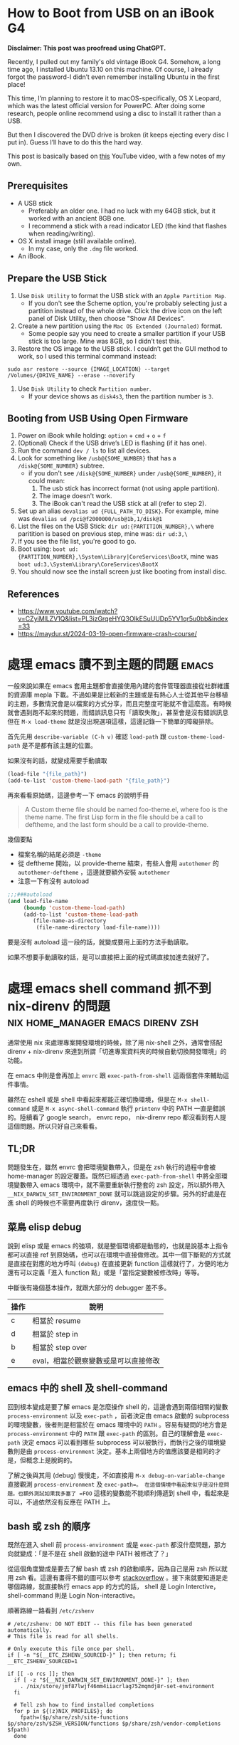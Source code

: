 #+hugo_base_dir: ../

* How to Boot from USB on an iBook G4
:PROPERTIES:
:EXPORT_FILE_NAME: how-to-boot-from-usb-on-an-ibook-g4
:EXPORT_DATE: <2025-09-25>
:END:

*Disclaimer: This post was proofread using ChatGPT.*

Recently, I pulled out my family's old vintage iBook G4. Somehow, a long time ago, I installed Ubuntu 13.10 on this machine. Of course, I already forgot the password-I didn’t even remember installing Ubuntu in the first place!

This time, I’m planning to restore it to macOS-specifically, OS X Leopard, which was the latest official version for PowerPC. After doing some research, people online recommend using a disc to install it rather than a USB.

But then I discovered the DVD drive is broken (it keeps ejecting every disc I put in). Guess I’ll have to do this the hard way.

This post is basically based on [[https://www.youtube.com/watch?v=CZyiMlLZV1Q&list=PL3izGrqeHYQ3OIkESuUUDp5YV1qr5u0bb][this]] YouTube video, with a few notes of my own.

** Prerequisites
- A USB stick
  - Preferably an older one. I had no luck with my 64GB stick, but it worked with an ancient 8GB one.
  - I recommend a stick with a read indicator LED (the kind that flashes when reading/writing).
- OS X install image (still available online).
  - In my case, only the =.dmg= file worked.
- An iBook.

** Prepare the USB Stick
1. Use =Disk Utility= to format the USB stick with an =Apple Partition Map=.
   - If you don't see the Scheme option, you're probably selecting just a partition instead of the whole drive. Click the drive icon on the left panel of Disk Utility, then choose "Show All Devices".
     [[/images/how-to-boot-from-usb-on-an-ibook-g4-format.png]]
     [[/images/how-to-boot-from-usb-on-an-ibook-g4-show-all-devices.png]]
2. Create a new partition using the =Mac OS Extended (Journaled)= format.
   - Some people say you need to create a smaller partition if your USB stick is too large. Mine was 8GB, so I didn’t test this.
3. Restore the OS image to the USB stick. I couldn’t get the GUI method to work, so I used this terminal command instead:
#+begin_src shell
  sudo asr restore --source {IMAGE_LOCATION} --target /Volumes/{DRIVE_NAME} --erase --noverify
#+end_src
4. Use =Disk Utility= to check =Partition number=.
   - If your device shows as =disk4s3=, then the partition number is =3=.

** Booting from USB Using Open Firmware
1. Power on iBook while holding: =option= + =cmd= + =o= + =f=
2. (Optional) Check if the USB drive’s LED is flashing (if it has one).
3. Run the command =dev / ls= to list all devices.
4. Look for something like =/usb@{SOME_NUMBER}= that has a =/disk@{SOME_NUMBER}= subtree.
   - if you don't see =/disk@{SOME_NUMBER}= under =/usb@{SOME_NUMBER}=, it could mean:
     1) The usb stick has incorrect format (not using apple partition).
     2) The image doesn't work.
     3) The iBook can't read the USB stick at all (refer to step 2).
	[[/images/how-to-boot-from-usb-on-an-ibook-g4-openfirmware.jpeg]]
5. Set up an alias =devalias ud {FULL_PATH_TO_DISK}=. For example, mine was =devalias ud /pci@f2000000/usb@1b,1/disk@1=
6. List the files on the USB Stick: =dir ud:{PARTITION_NUMBER},\= where paritition is based on previous step, mine was: =dir ud:3,\= 
7. If you see the file list, you're good to go.
8. Boot using: =boot ud:{PARTITION_NUMBER},\System\Library|CoreServices\BootX=, mine was =boot ud:3,\System\Library\CoreServices\BootX=
9. You should now see the install screen just like booting from install disc.

** References
- https://www.youtube.com/watch?v=CZyiMlLZV1Q&list=PL3izGrqeHYQ3OIkESuUUDp5YV1qr5u0bb&index=33
- https://maydur.st/2024-03-19-open-firmware-crash-course/


* 處理 emacs 讀不到主題的問題                                         :emacs:
:PROPERTIES:
:EXPORT_FILE_NAME: note-about-fixing-loading-theme-issue-in-emacs
:EXPORT_DATE: <2025-09-06>
:END:

一般來說如果在 emacs 套用主題都會直接使用內建的套件管理器直接從社群維護的資源庫 mepla 下載。不過如果是比較新的主題或是有熱心人士從其他平台移植的主題，多數情況會是以檔案的方式分享，而且完整度可能就不會這麼高。有時候就會遇到跑不起來的問題，而錯誤訊息只有「讀取失敗」，甚至會是沒有錯誤訊息但在 =M-x load-theme= 就是沒出現選項這樣，這邊記錄一下簡單的障礙排除。

首先先用 =describe-variable (C-h v)= 確認 =load-path= 跟 =custom-theme-load-path=
是不是都有該主題的位置。

如果沒有的話，就變成需要手動讀取
#+begin_src emacs-lisp
  (load-file "{file_path}")
  (add-to-list 'custom-theme-laod-path "{file_path}")
#+end_src  

再來看看原始碼，這邊參考一下 emacs 的說明手冊
#+begin_quote
A Custom theme file should be named foo-theme.el, where foo is the theme name. The first Lisp form in the file should be a call to deftheme, and the last form should be a call to provide-theme. 
#+end_quote

幾個要點
- 檔案名稱的結尾必須是 =-theme=
- 從 deftheme 開始，以 provide-theme 結束，有些人會用 =autothemer= 的 =autothemer-deftheme= ，這邊就要額外安裝 =autothemer=
- 注意一下有沒有 autoload
#+begin_src emacs-lisp
  ;;;###autoload
  (and load-file-name
       (boundp 'custom-theme-load-path)
       (add-to-list 'custom-theme-load-path
  		  (file-name-as-directory
  		   (file-name-directory load-file-name))))
#+end_src

要是沒有 autoload 這一段的話，就變成要用上面的方法手動讀取。

如果不想要手動讀取的話，是可以直接把上面的程式碼直接加進去就好了。

* 處理 emacs shell command 抓不到 nix-direnv 的問題 :nix:home_manager:emacs:direnv:zsh:
:PROPERTIES:
:EXPORT_FILE_NAME: fix-shell-command-path-in-emacs-with-nix-direnv
:EXPORT_DATE: <2025-09-02>
:END:

通常使用 nix 來處理專案開發環境的時候，除了用 nix-shell 之外，通常會搭配 direnv + nix-direnv 來達到所謂「切進專案資料夾的時候自動切換開發環境」的功能。

在 emacs 中則是會再加上 =envrc= 跟 =exec-path-from-shell= 這兩個套件來輔助這件事情。

雖然在 eshell 或是 shell 中看起來都能正確切換環境，但是在 =M-x shell-command= 或是 =M-x async-shell-command= 執行 =printenv= 中的 PATH 一直是錯誤的。陸續看了 google search， envrc repo， nix-direnv repo 都沒看到有人提這個問題。所以只好自己來看看。

** TL;DR
問題發生在，雖然 envrc 會把環境變數帶入，但是在 zsh 執行的過程中會被 home-manager 的設定覆蓋。既然已經透過 =exec-path-from-shell= 中將全部環境變數帶入 emacs 環境中，就不需要重新執行整套的 zsh 設定，所以額外帶入 =__NIX_DARWIN_SET_ENVIRONMENT_DONE= 就可以跳過設定的步驟。另外的好處是在進 shell 的時候也不需要再度執行 direnv，速度快一點。

** 菜鳥 elisp debug
說到 elisp 或是 emacs 的強項，就是整個環境都是動態的，也就是說基本上指令都可以直接 ref 到原始碼，也可以在環境中直接做修改。其中一個下斷點的方式就是直接在對應的地方呼叫 =(debug)= 在直接更新 function 這樣就行了，方便的地方還有可以定義「進入 function 點」或是「當指定變數被修改時」等等。

中斷後有幾個基本操作，就跟大部分的 debugger 差不多。

| 操作 | 說明                                 |
|------+--------------------------------------|
| c    | 相當於 resume                        |
| d    | 相當於 step in                       |
| b    | 相當於 step over                     |
| e    | eval，相當於觀察變數或是可以直接修改 |


** emacs 中的 shell 及 shell-command
回到根本變成是要了解 emacs 是怎麼操作 shell 的，這邊會遇到兩個相關的變數 =process-environment= 以及 =exec-path= ，前者決定由 emacs 啟動的 subprocess 的環境變數，後者則是相當於在 emacs 環境中的 =PATH= 。容易有疑問的地方會是 =process-environment= 中的 =PATH= 跟 =exec-path= 的區別。自己的理解會是 =exec-path= 決定 emacs 可以看到哪些 subprocess 可以被執行，而執行之後的環境變數則是由 =process-environment= 決定。基本上兩個地方的值應該要是相同的才是，但概念上是脫鉤的。

了解之後與其用 (debug) 慢慢走，不如直接用 =M-x debug-on-variable-change= 直接觀測 =process-environment= 及 =exec-path=。 在這個情境中看起來似乎是沒什麼問題。也額外測試如果我多塞了 =FOO= 這樣的變數能不能順利傳遞到 shell 中，看起來是可以，不過依然沒有反應在 PATH 上。

** bash 或 zsh 的順序
既然在進入 shell 前 =process-environment= 或是 =exec-path= 都沒什麼問題，那方向就變成：「是不是在 shell 啟動的途中 PATH 被修改了？」

從這個角度變成是要去了解 bash 或 zsh 的啟動順序，因為自己是用 zsh 所以就用 zsh 看。這邊有畫得不錯的圖可以參考 [[https://superuser.com/a/1840396][stackoverflow]] 。接下來就要知道是走哪個路線，就直接執行 emacs app 的方式的話， shell 是 Login Interctive， shell-command 則是 Login Non-interactive。

順著路線一路看到 =/etc/zshenv=
#+begin_src shell
  # /etc/zshenv: DO NOT EDIT -- this file has been generated automatically.
  # This file is read for all shells.

  # Only execute this file once per shell.
  if [ -n "${__ETC_ZSHENV_SOURCED-}" ]; then return; fi
  __ETC_ZSHENV_SOURCED=1

  if [[ -o rcs ]]; then
    if [ -z "${__NIX_DARWIN_SET_ENVIRONMENT_DONE-}" ]; then
      . /nix/store/jmf87lwjf46mm4iiacrlag752mqmdj8r-set-environment
    fi

    # Tell zsh how to find installed completions
    for p in ${(z)NIX_PROFILES}; do
      fpath=($p/share/zsh/site-functions $p/share/zsh/$ZSH_VERSION/functions $p/share/zsh/vendor-completions $fpath)
    done


  fi

  # Read system-wide modifications.
  if test -f /etc/zshenv.local; then
    source /etc/zshenv.local
  fi
#+end_src

這段 =. /nix/store/jmf87lwjf46mm4iiacrlag752mqmdj8r-set-environment= 的內容終於看到一些覆蓋的動作。

知道位置之後就好下手了，由於檔案是由 nix 負責所以基本上改不動。不過看來是可以用 =__NIX_DARWIN_SET_ENVIRONMENT_DONE= 這個環境變數來做控制。接下來問題又回到像是這邊的情境 @@hugo:[How to fix nix "Problem with the SSL CA cert" on macOS]({{<relref "how-to-fix-problem-with-the-ssl-ca-cert-on-macos">}})@@ 。由於=exec-path-from-sehll= 只會匯入常見的變數，其他的要自己指定。這邊就直接額外加入這個變數就行。

#+begin_src emacs-lisp
  (use-package exec-path-from-shell
  :ensure t
  :config
  (dolist (var '("LC_CTYPE" "NIX_PROFILES" "NIX_SSL_CERT_FILE" "__NIX_DARWIN_SET_ENVIRONMENT_DONE"))
    (add-to-list 'exec-path-from-shell-variables var))
  (when (memq window-system '(mac ns x))
    (exec-path-from-shell-initialize))
  (when (daemonp)
    (exec-path-from-shell-initialize)))
#+end_src

測試一下，一切正常，也順便解惑了過去執行 emacs 的時候 brew 的 path 不見的問題。

** reference
[[https://superuser.com/questions/1840395/complete-overview-of-bash-and-zsh-startup-files-sourcing-order/1840396#1840396]]




* 查 pihole query log 都指向路由器的問題                             :pihole:
:PROPERTIES:
:EXPORT_FILE_NAME: tracking-pihole-query-log-point-to-router-issue
:EXPORT_DATE: <2025-09-01>
:END:

近期整理完 pihole 環境之後發現 query log 的裝置全部都變成路由器的 ip，於是開始查是哪邊設定有問題，這邊做個簡單的紀錄。

首先是先確認路由器的設定，這邊看起來都沒什麼問題。無論是 ipv4 或是 ipv6 的 dns 都有指向 pihole。因為配置上是由 pihole 擔任 DHCP 的功能，所以這邊也確認路由器中的 DHCP 是關閉的。

路由器看起來沒問題之後就是看電腦在連線後拿到什麼樣的設定。這邊讓人意外的是，ipv4 的 dns 雖然是正確的。但是 ipv6 的位置一直都指向同一個沒看過的 link-local 的位置，這邊測試了幾個裝置都是一樣的狀況。（後來想想這個應該是 路由器的 link-local address）

之後在電腦這邊做簡單的測試，直接手動把 dns 的位置改成 pihole 的 link-local address 後測試一下，看起來 query log 有正確的抓到對的裝置。

簡單來說，這台路由器(小米路由器)雖然在 ipv4 的情境下會直接給設定的 dns 位置，但是在 ipv6 的情況下會給路由器的 link-local 位置，之後由路由器統一向設定的 dns 位置詢問資料。從這裡來看就能理解為什麼 pihole 的 query log 都是看到路由器的 ip 了。

以圖來說大概就像是這樣

#+begin_src
  ipv4:
    電腦 -> pihole dns -> 網路
  ipv6:
    電腦 -> 路由器 -> pihole dns -> 網路
#+end_src

因為行為上是看路由器的實作，所以能做的並不多，雖然可以每台裝置手動設定，不過太麻煩了，這邊就把 ipv6 的功能關起來了。


* nix 的一點筆記                                                        :nix:
:PROPERTIES:
:EXPORT_FILE_NAME: some-nix-note
:EXPORT_DATE: <2025-01-29>
:END:

年假期間想說來整理一下以前寫的 nix-darwin 的設定。然後想說這次不要用 nix flake，但是也還是不想用 channel。沒想到一改下去就開始折騰。親身體會為何 flake 的接受度為什麼會很高。當慢慢開始偏離預設的路徑得時候就痛苦。於是乎就回去看了 nix language。這邊就簡單記錄一下這次學習到的一點心得，希望有緣人不要走這個冤望路。

** .nix 檔案只放一個 nix-expression
沒錯，一個檔案只是一個 expression，可以想像就是一個 one-liner 的概念。對這次我來說可以說是很重要的啟發，畢竟會想要在 .nix 裡面做很多事情，的確可以，只要你有辦法寫成 one-line 就可以。

** everything is attribute set
有點誇大，不過 attribute set 在 nix 中是很重要的東西，attribute set 可當作像 python 的 dict 或是 js 的 object，只是在語法上常跟其他語言搞混。

#+begin_src nix
  {}:{}
#+end_src

這是一個 function，參數是一個 attribute set ，回傳一個 attribute set。後面的 ={}= 並不是 code block。

至於兩個參數的 function 是這樣 =x:y:{}= ，是 curry 式的寫法。

早點了解相關語法跟縮寫會輕鬆很多，行走江湖會看到各種混用。表面上會看起來很複雜，其實不然。例如
#+begin_src nix
  {
    a = {
      b = c;
    }
  }
#+end_src

#+begin_src nix
  {
    a.b = c;
  }
#+end_src

這兩個是一樣的。

** nix repl 是好朋友
以前沒有使用 repl 的習慣，雖然現在也是還沒習慣（個人還是覺得體驗不是很好），但對於這種一定要跑一遍才知道內容的語言來說。還是得用。

** nix path 是獨立的 type
對於 nix 來說 path 是獨立的型別。也就是說 path 跟 string path 是完全不同的東西，也不相容。轉換的方式是用 =/. + "/path"= 或 =./. + "/path"= 這種寫法。(path + string = path)

** nix 的生態系
nix 語言本身並不複雜。困難的是了解生態系的 convention。這次過程中常在問自己一個問題：「寫成這樣怎麼知道能不能動」。結果答案大概就是：「對，你不知道。」官方文件上大概就是這個意思。除非你看原始碼，不然你不太會知道任何一個 function 到底是要餵怎麼樣的東西。這時候就只能靠 convention 了。這點越早知道越不會覺得很混亂。因為就是這樣。越早接受越不會作無謂的掙扎。

** resource
我不確定跟過去有差，但這次看的確是文件好了許多。

- [[https://nix.dev/tutorials/#tutorials][nix.dev tutorials]]

  我覺得這個教學比看操作手冊容易多了。如果如果不知道 nix 能做些什麼。可以從 =First steps= 開始看。這邊會帶你走過幾個常見的情境。如果決定要開始用了，建議先把 =Nix language basics= 章節讀過一遍，章節會帶你走過大部分的語法，並且有實際的範例。一開始大概讀到這邊就好了。與其到處 google 不如先了解基本語法到底在做什麼。

** 結語
有了這些知識之後，快速把這個部落格用的 flake 改成傳統 nix 的寫法。不過在跑 hugo 的時候發現 hugo 已經更新到 =v0.141.0= 然後跳了一堆錯誤訊息。要是用 flake 就不會有這些問題。但沒關係，看個一下 flake.lock 的 hash commit，速速把 nixpkgs pin 在同樣的版本，然後就可以弄到當年的版本 (=v0.120.4=)。再次執行，一切正常，順便驗證了 reproducibility 的重要性，文章先出，之後有時間再來搞升級。


* 該用哪個 Nix Channel                                                  :nix:
:PROPERTIES:
:EXPORT_FILE_NAME: which-nix-channel-to-use
:EXPORT_DATE: <2024-07-17 Wed>
:END:

在 nix 中，除了一般常見的 stable 跟 unstable 的 channel 之外，還會看到 unstable 還有分 =nixpkgs-unstable= 、 =nixos-unstable= 跟 =nixos-unstable-small= 。
而 stable 則是有 =nixos-24.05= 、 =nixos-24.05-small= 跟 =nixpkgs-24.05-darwin= 。
那這時候就會開始想到底這些 channel 到底差在哪裡，該用哪個？

ˋ簡單來說，可以想像每一個 nix channel 都是在不同時間點的 nixpkgs-master，只是測試的項目不太一樣。
例如 =nixos-*= 的測試項目就會多測試屬於 nixos 相關的項目，確保從這個 channel 出去的版本不會把 nixos 弄壞。

=*-small= 則是因為測試的項目較一般的少，所以更新的速度較快。

stable 的部分則是對應 nixos 而生，所以有區分 nixos 跟 darwin(macOS) 的不同。
大概是因為有 =nix-darwin= 所以要有個跟 =nixos= 來對應。比如說 =nixos= 不需要去考慮 macOS 相關 package 的東西。

知道這些之後，要用哪個 channel 大致可以做決定，因為不同 channel 就差在更新速度不同，所以要使用哪個 channel 就取決於更新要多快，以及東西壞掉的機率。
如果想要走 rolling release 的話就使用 unstable 相關的 channel。
雖然就上面敘述來說，如果想要是可以在 nixos 中使用 nixpkgs-unstable，不過因為沒有針對 nixos 的測試，所以系統可能會壞掉。
因此是不建議這麼做，nixos 就使用 nixos-* 相關的 channel。

macOS 的部分，如果想要有像 nixos 差不多的體驗就走 =nixpkgs-*.*-darwin= ，如果沒有的話就直接用 =nixpkgs-unstable= 。

看了這麼多，可能會想到為什麼沒有 =nixpkgs-stable= 之類的版本，可能是因為一來 linux-based 就直接用 nixos 的 stable channel 就好。二來仔細想想，如果純粹把 nix 當作 package manager (naapm) 的話，穩定版好像沒有什麼意義。

如果是走 nix flake，那麼混搭也沒有這麼困難了，可以輕鬆做到「大部分的套件都用穩定版，但就這個我想要用最新版」 的情境。


** reference
[[https://gist.github.com/grahamc/c60578c6e6928043d29a427361634df6#which-channel-is-right-for-me][https://gist.github.com/grahamc/c60578c6e6928043d29a427361634df6#which-channel-is-right-for-me]]
[[https://status.nixos.org]]
[[https://discourse.nixos.org/t/differences-between-nix-channels/13998]]
[[https://discourse.nixos.org/t/difference-between-channels/579]]


* 如何 nix-darwin 環境下更新 nix 版本                                   :nix:
:PROPERTIES:
:EXPORT_FILE_NAME: how-to-upgrade-nix-package-mananger-when-using-nix-darwin
:EXPORT_DATE: <2024-04-21 Sun>
:END:

** TL;DR
簡單說因為是用 =nix-darwin= 來管理，所以就算照著[[https://nixos.org/manual/nix/stable/installation/upgrading][官方文件]]做升級是會有問題的。 雖然沒用過 =nixos= ，不過我想在 =nixos= 上也有相同的問題。比較正確的做法是把在 =configuratino.nix= 中將 =nix.package= 指向對的版本，

#+begin_src nix
  # configuration.nix
  nix = {
    pacakge = pkgs.nixVersions.nix_2_21; # 指定版本
    # skip
  }
#+end_src

** 前言
在使用 =nix= 的情況下有個一直未解的問題，就是要如何升級 =nix= 版本，比如說安裝的時候是 =2.18.3= ，隔一陣子官網上說已經更新到 =2.21.1= ，不確定是因為太簡單還是怎麼樣，網路上完全找不到該怎麼做。

** 第一次嘗試：使用官方文件

如果就基本關鍵字查詢，大概會先看到的是官方文件，如果按照官方文件上面更新之後，會遇到的問題是用 =nix doctor= 時，他會跳個警告說現在有多個版本

#+begin_src shell
  [FAIL] Multiple versions of nix found in PATH:
  /nix/store/{某版號}/bin
  /nix/store/{另外版號}/bin
#+end_src

雖然放著好像還好，不過如果覺得很礙眼想要修正的話。就要知道為什麼會有兩個，會有兩個的原因通常是一個是系統用的，一個是使用者自己的。
檢查的方式是比較兩個指令：
#+begin_src shell
  nix-env --version
  # 基本上如果已經用 nix-darwin 做管理，這個不該有東西。
#+end_src

#+begin_src shell
  sudo nix-env --version
  # 這邊應該會出現某個版號的 nix
#+end_src

要修正的話，把系統用的移除就好了。不過基本上就是回到原點。

#+begin_src shell
  sudo nix-env -e nix
#+end_src

網路上多說多版本的狀況還行，因為 =nix= 會按照優先序來執行。不過如果拖很久的會遇到另外一個 portocol 的問題。

#+begin_src shell
  [FAIL] Warning: protocol version of this client does not match the store.
  While this is not necessarily a problem it's recommended to keep the client in
  sync with the daemon.

  Client protocol: {某版號}
  Store protocol: {另外一個版號}
#+end_src

原因是在 macOS 中， nix 是用 daemon 的方式執行，所以就算更新使用者的 nix，只要 daemon 的版本沒有更新，就可能會出現版本對不上的情形。 順帶一提，要看目前執行的 daemon 的版號的話指令是

#+begin_src shell
  nix store ping # 舊版
  nix store info # 新版
#+end_src

另外是作者有提供大概這樣的 snippet，千萬別無腦亂套，一用下去連 nix 的 PATH 都不見了，費了好大的力氣才弄回來。
#+begin_src nix
  {
    environment.profiles = mkForce [];
  }
#+end_src

** 第二種嘗試：透過 nix-darwin 在使用者安裝新版 nix

對 =nix= 來說 =nix= 也是其中一個 package，在 [[https://search.nixos.org/packages?channel=unstable&from=0&size=50&sort=relevance&type=packages&query=nix][nixos 搜尋結果]] 就可以看到有提供很多版本像 =nixVersions.nix_2_21= 這樣。所以在使用者加入總行了吧。

#+begin_src nix
  # configuration.nix
  home-manager.users.jack = {pkgs, ...}: {
    home.stateVersion = "23.11";
    home.packages = with pkgs; [
      nixVersions.nix_2_21 # 直接在使用者 package 中指定
      coreutils
      emacs-unstable-pgtk
    ];
    # skip
  }
#+end_src

當然這作法跟結果第一種做法一樣，只是反過來而已。

** 第三種嘗試：透過 nix-darwin 在系統安裝新版 nix

既然 daemon 是由 nix-darwin 中透過 =service.nix-daemon.enable= 設定，那就在系統中安裝。

#+begin_src nix
  environment.systemPackages = with pkgs; [
    nixVersions.nix_2_21
  ];
#+end_src

這個的結果是會 package 在建立的過程中會衝突，因為我同時指定要在同一層使用不同版本的 nix。

** 第四種嘗試：自己控制版本

既然知道 =service.nix-daemon.enable= 是由 nix-darwin 來控制，那就自己來控制吧。把 =service.nix-daemon.enable= 改成 =false= 之後會失敗，因為 =nix-darwin= 會偵測到， macOS 只能用 daemon 來管理，關閉沒設定是會出事的。 如果要自己管理，那還要把 =nix.useDaemon= 打開。想當然一沒弄好當然是整個 daemon 就不見了。因為沒了 daemon 所以就整個卡死了。
解決的方式是自己起 =nix-daemon= ，這邊要注意的是要用 sudo 而且還要解除 macOS 對 fork 的限制。然後把系統還原。

#+begin_src shell
  sudo OBJC_DISABLE_INITIALIZE_FORK_SAFETY=YES nix-daemon
#+end_src

** 第五種嘗試：看 source code

在 [[https://daiderd.com/nix-darwin/manual/index.html#opt-services.nix-daemon.enable][nix-darwin 文件]] 有連結到 source code 連結。算是 nix 文件的好處跟壞處吧。好處是有 source code，壞處是因為有 source code 所以文件稀缺必須要看 source code。

其中有 [[https://github.com/LnL7/nix-darwin/blob/9e7c20ffd056e406ddd0276ee9d89f09c5e5f4ed/modules/services/nix-daemon.nix#L49][這一段]] 大概是去 launchd 中增加這一段，對照 =/Library/LaunchDaemons/org.nixos.nix-daemon.plist= 中的內容是差不多的。 這邊發現他是去抓 =config.nix.package= 對比就是抓 =nix.package= 指定的 package。

文件指出 =nix.package= 的預設值是 =pkgs.nix= ，這邊就改成指定的版本試試。原來這邊寫 =pkgs.nixFlakes= 應該是不知道從哪邊抄來的，現在也沒這個套件了。

#+begin_src nix
  # configuration.nix
  nix = {
    pacakge = pkgs.nixVersions.nix_2_21; # 指定版本
    # skip
  }
#+end_src

=darwin-rebuild= 的訊息看起來也很正確，重新建立了新的 launchd daemon。檢查一下看來是正確的

** 心得

光是升級就弄懷疑人生。nix 目前還沒有達到完全抽象的高度，導致要用除了要熟系統本身的基本架構之外還要在額外疊一層 nix 的抽象，更別提要在 nix 之上在加 nix-darwin(nixos) 和 home-manager。跟 homebrew 來說使用者友善度還有很長一段路要走。 而這段期間也開始有底層掛 nix 的開發環境工具慢慢出現。 像 [[https://flox.dev][flox]] 就是其中之一。某些層度上也算接近自己理想的介面。可以用比較傳統的方式把環境拉出來之後在儲存，而不用去寫 nix。

當然 nix 好處就是這篇文章使用的 hugo 依然是直接用 nix-shell 跑出來的，很方便。搭配 =direnv= 還可以達到進專案進出資料夾自動 load/unload。 完全不會污染整個系統。

** reference
https://discourse.nixos.org/t/fail-multiple-versions-of-nix-found-in-path/19890/5
https://github.com/LnL7/nix-darwin/issues/655#issuecomment-1551771624
https://daiderd.com/nix-darwin/manual/index.html


* 202307 部落格更新                                  :misc:hexo:hugo:orgmode:
:PROPERTIES:
:EXPORT_FILE_NAME: blog-update-2023-07
:EXPORT_DATE: <2023-07-03 Mon>
:END:

近期以來有個目標是希望可以將事情盡量都在 emacs 中執行。將原來部落格寫作的方式搬進 org mode 可以說是其中一步。雖然按照現況使用 markdown 也沒什麼問題，不過也趁著這個機會來試看看 emacs 的 killer feature。

既然要改用 org mode 來管理部落格，就順勢把現在在用的 =hexo= 轉成可以支援 org 的 =hugo= ，過去雖然幾度想轉移。不過最後都因為懶惰而作罷。

雖然 hugo 已經原生支援 org， 不過在部落格系統部分，以 org mode 來說又分成兩派，一派是跟 markdown 一樣一篇一個檔案，另外一派則是使用一個 org 檔案來管理全部部落格的文章。這邊是想要嘗試看看用單檔管理全部文章的機制。不過在匯出的部分會需要另外處理。好在這邊有個套件 ox-hugo 可以來幫忙做這件事情。這也算是決定轉 hugo 的其中一個原因。

就這樣終於下定決心要花一點時間將部落格從 markdown 轉到 org 上。 然後把原本一直在用的 hexo 轉移到 hugo。接下來應該會慢慢將舊的文章轉移到 org 中。 搬進 org 之後希望是能降低寫部落格的阻力，幫助未來能有多一點的產出。

轉移到 hugo 的過程中也照著教學套了一下新的 github action，算是額外的收穫吧。不過比起讓 github action 跑，我個人是比較喜歡舊的透過 hexo deploy 直接從本機產生靜態文件並推到 github 上，單純許多。

- [[https://endlessparentheses.com/how-i-blog-one-year-of-posts-in-a-single-org-file.html][How I blog: One year of posts in a single org file]] 如果想知道單一檔案的好處這邊有提到一點
- [[https://ox-hugo.scripter.co/doc/why-ox-hugo/][Why ox-hugo?]] 使用 ox-hugo 的好處官網自己有解釋一番


* How to fix nix "Problem with the SSL CA cert" on macOS   :nix:emacs:eshell:
:PROPERTIES:
:EXPORT_FILE_NAME: how-to-fix-problem-with-the-ssl-ca-cert-on-macos
:EXPORT_DATE: <2023-05-26 07:59:06>
:END:

When using nix operations inside emacs sometime it will show this warning during install packages.

#+begin_src shell
warning: error: unable to download '{SOME_URL}': Problem with the SSL CA cert (path? access rights?) (77); using cached version
#+end_src

This warning occur because emacs gui on macOS use system defaut environment variable instead of shell environment variable. Most people on macOS use =exec-path-from-shell= to fix the path problem. Luckly =exec-path-from-shell= provide a variable call =exec-path-from-shell-variables= to import any other environment variables other than =PATH=.

So we can import =NIX_PROFILES= and =NIX_SSL_CERT_FILE= like below to solve the issue.

#+begin_src emacs-lisp
(use-package exec-path-from-shell
  :ensure t
  :config
  (dolist (var '("LC_CTYPE" "NIX_PROFILES" "NIX_SSL_CERT_FILE"))
    (add-to-list 'exec-path-from-shell-variables var))
  (when (memq window-system '(mac ns x))
    (exec-path-from-shell-initialize)))
#+end_src


* 修正 macos emacs term 顯示 unicode 錯誤問題      :terminal:emacs:nix:linux:
:PROPERTIES:
:EXPORT_FILE_NAME: fix-emacs-term-utf-rendering
:EXPORT_DATE: <2023-05-24 07:30:58>
:END:
最近遇到的一個奇怪的問題

在 emacs 中無論是透過 eshell 或 ansi-term 在呼叫 nix --help 時，都會有顯示 <C2><B7> (這是 unicode 的 middle dot) 的狀況。以為是 eshell 或 ansi-term 的問題，畢竟 emacs 對於 shell 或是 terminal emulator 的支援並不完美，一直以來都這樣認為。直到最近有點看不下去就想說來瞭解看看是哪裡有問題。

[[/images/emacs-render-incorrect.png]]

第一個直覺比較像是可能跟版本有關係，由於自己本身是使用 homebrew 安裝的 emacs-plus，就想說是不是裝其他編譯的版本看看是不是能解決。於是用 nix shell 安裝了 nix 上直接從 git head 編譯出來的版本。跑起來發現似乎沒有問題。於是很開心的想說試試看。結果從 emacs.app 中開啟就又有一樣的問題。

這樣一來就開始交叉測試，發現原來的 emacs-plus 只要從 terminal 中啟動就能正常顯示。而透過 emacs.app 開啟就會有顯示問題。這就怪了，不過 emacs.app 雖然對 macos 來說是應用程式，其實他只是個資料夾。下個測試就是從 terminal 中直接打開 emacs.app 中的 emacs，結果是沒有問題。 有這麼神奇從 terminal 中啟動沒問題但是從 emacs.app 中打開就有問題。於是開始交叉比較用 emacs.app 跟 emacs 啟動的設定有沒有不同。

在 emacs wiki 中有一小節 =Encoding for Terminal.app on OS X= 不過照著做並沒有解決問題。而 emacs 有提供 =describe-coding-system= ，兩邊都是 utf-8。

難道是 emacs.app 就沒辦法正確顯示 middle dot 嗎？於是直接從正常顯示的 emacs 直接複製字元然後貼到不正常顯示的 emacs.app 中，結果是 emacs.app 可以正常顯示 middle dot。不過這樣就更奇怪了。

查到最後偶然看到有人透過修改 =LC_ALL= 來修正顯示問題。於是就用 ~locale~ 來確認看看。果不其然兩邊的結果不太一樣。 terminal 中的 =LC_CTYPE= 是 =UTF-8= 而 emacs.app 中則是 =C= 。在 emacs.app 的 ansi-term 中執行 ~export LC_CTYPE="UTF-8"~ 修改變數後就正常了。

[[/images/emacs-render-correct.png]]

知道問題在哪裡之後就好處理了。
首先在 =.zshrc= 中加入
#+begin_src shell
export CTYPE=en_US.UTF-8
#+end_src

接下來透過 =exec-path-from-shell= 把 =LC_CTYPE= 環境變數餵進去，package 本身有提供 ~exec-path-from-shell-variables~ 來匯入，這邊主要是要解決 eshell 的情況。 因為 eshell 不是 zsh，所以要另外處理。下面是一種範例。
#+begin_src emacs-lisp
(use-package exec-path-from-shell
  :ensure t
  :config
  (dolist (var '("LC_CTYPE"))
    (add-to-list 'exec-path-from-shell-variables var))
  (when (memq window-system '(mac ns x))
    (exec-path-from-shell-initialize)))
#+end_src

看來是太久沒有用 linux 了，也許網路上資料很少是因為 LC 通常在 linux 都會設定。

至於 terminal.app 就算 =.zshrc= 沒有設定也吃得到的原因則是在 terminal.app 有個 =Set locale environment variables on startup= 是打勾的。


* 元宇宙辦公有搞頭嗎？ VR 虛擬桌面軟體比較                        :quest2:vr:
:PROPERTIES:
:EXPORT_FILE_NAME: vr-workspace-comparison
:EXPORT_DATE: <2023-02-18>
:END:

接觸 VR 一段時間後，以為最常用的軟體應該都是遊戲類。結果竟然都是虛擬辦公軟體。這邊就以自己嘗試軟體的經驗分享一下體驗心得。

這邊體驗的部分是以 quest2 + macOS 為主，環境是 wifi 5Ghz 頻段。

** Meta Horizon Workrooms

這款主要是 meta 推出的虛擬會議室軟體，不過近期也加入了個人辦公室的功能。
螢幕最多可以支援三個，螢幕大小跟解析度都不能調整，而且必須要有設定桌面才能使用。以使用上來說並不會覺得很難使用，螢幕文字上來說看起來也還可以。
以優點上來說，雖然目前支援的場景不多，但是完整度高的，風格也符合 meta 元宇宙，而且也整合虛擬人物的程度比較高。跟其他軟體比起來更有元宇宙的感覺。畢竟是 meta 本家的產品。

** Immersed VR

以純辦公角度來看這是是目前支援最齊全的，原本要付月費，不過近期也改成免費了。付費的部分也從原本訂閱制改為買斷制。
基本免費就有三個螢幕可以用，付費之後最多可以開到五個，螢幕大小解析度跟位置也能自行調整。如果 wifi 不是很穩定還支援 wifi direct 讓延遲降到最低。不過以 macos 來說要使用 wifi direct 只能透過 mac 分享網路給 quest 2 使用。
Immersed VR 另外的特色就是公共的辦公空間，有機會的話可能會遇到其他人，不過自己本身並沒有遇到人就是了。
空間場景雖然數量多，但品質普普。跟其他軟體比起來真的是為生產力打造。

** Virtual Desktop

這款比較偏遊戲向。不過既然也支援的螢幕投射功能就來嘗試看看。
螢幕只支援一個，而且是強烈建議使用至少電腦要用有線網路。自己使用無線網路的部分延遲跟其他軟體比起來算高，而且算已經是影響體驗的程度。
以場景來說品質是最高的，同時支援像 Immersed VR 的漂浮螢幕跟 Workrooms 的固定螢幕。以娛樂角度來說還支援像是電影院等等的場景。想起以前看到有人跑去電影院用電影院投影遊戲。現在透過 VR 就能有一樣的體驗。

** 結論

基本上 Workrooms 跟 Immersed VR 都免費，所以都可以嘗試看看，在挑選自己喜歡的。至於 Virtual Desktop 就比較偏娛樂，如果只有無線網路可能就沒有這麼推薦，畢竟是付費軟體。

** 心得

元宇宙辦公這件事情在網路上往往都是兩極評價，個人比較偏向如果把眼鏡調教好就不至於太糟糕，會體驗很糟糕大部分應該是眼鏡沒有調好，至於要調教好的門檻還是比螢幕裝好還要來得高。
以目前 Quest 2 的解析度還稍嫌不足。但我想未來眼鏡的解析度越來高，跟當年視網膜螢幕一樣突破眼睛的精細度之後，就能達到電腦螢幕一輩子都達不到的境界，不再需要花買一堆高階螢幕，也不用擔心沒地方擺，還要弄一堆螢幕手臂，只要眼鏡戴上要幾個螢幕就有幾個螢幕，螢幕要多大就有多大，而且完全不佔空間，唯一的缺點可能就只剩不能拍水水照分享了。至少以自己來說，對於新螢幕這件事情已經不感興趣了。


* 如何重設 launchpad                                        :macos:launchpad:
:PROPERTIES:
:EXPORT_FILE_NAME: how-to-reset-launchpad-on-macos
:EXPORT_DATE: <2023-02-12>
:END:

因為最近用 nix 在嘗試東西，刪刪改改之後發現 launchpad 的連結壞了，導致就算把 =/Applications= 或 =~/Applications= 中的程式移除後 launchpad 還會看到那個檔案。這邊記錄一下要怎麼重設 launchpad。

舊版的教學會說 launchpad 的 db 位置在 =~/Library/Application\ Support/Dock= 。

不過在 macOS Sierra 之後已經被移到其他地方，原來的位置只剩下 picture.db。

而新的位置在 =/private/var/folders= 下，如果打開來會看到裡面有被編碼的資料夾檔名，這邊可以透過 =getconf DARWIN_USER_DIR= 這個指令去查使用者的資料夾的路徑，執行的結果應該會是 =/var/folders/...= (雖然這邊是 =/var= 不過實際上是 =/private/var=)。知道之後就可以直接去資料夾下面的 =com.apple.dock.launchpad= 中把 db 檔案刪除。

或是直接 ~cd $(getconf DARWIN_USER_DIR)com.apple.dock.launchpad/db~ 到資料夾內刪除，刪完後用指令 ~killall Dock~ 重開 Dock

若是大膽也可以直接執行刪除並重啟指令
#+begin_src shell
rm $(getconf DARWIN_USER_DIR)com.apple.dock.launchpad/db/*;killall Dock
#+end_src
執行後重新開機應該就沒問題了。

註：db 檔案實際上是 sqlite，所以有興趣也可以用 sqlite viewer 之類的程式直接開起來看看內容。檔案實際存放位置也會在裡面。


* 為何選擇 Quest 2                                                :vr:quest2:
:PROPERTIES:
:EXPORT_FILE_NAME: why-i-choose-quest2
:EXPORT_DATE: <2023-02-03>
:END:

跟以往不同，現今已經在市面上已經有許多 VR 產品可以選擇。以下就簡單記錄一下為什麼在很多新產品中還選擇已經上市很久的 quest2。

身為長期蘋果使用者來說，自己並沒有打算要為了 VR 專門組一台桌電，更何況是高階桌電。所以 valve index 之類的純 VR 眼鏡雖然吸引人，但以第一個 VR 眼鏡來說價格太高了。

PSVR2 也曾是考慮的選項，雖然說組電腦不在考慮之中，但我想 PS5 可以算是特例，以規格來說也算很不錯，不過當時 PS5 還在缺貨中，加上 PSVR2 看起來只能給 PS5 用的機會還算滿大的。

比較近的 PICO4 可以說是近年來的新產品，以硬體上來說都比 Quest 2 好。不過 PICO 在軟體支援上還是差了 Quest 2 一截，加上 PICO 背後的金主是抖音，兩者比起來感覺 meta 比較有機會在 VR 這條路上走得遠一點。畢竟都改名 all-in 了。

至於 quest pro 就很單純是價格考量了，當時就在等還是 project cambria。結果看到精美的 1500美金。雖然可以接受加錢買好一點的，不過這個價差實在太大。加上核心晶片依然採用 XR2。基本上跟就是 quest 2 差不多。以這種價格來說看來 Quest 2 已經是足夠好了。或是只能繼續等 Quest 3。

雖然已經購入 Quest 2，不過最近 HTC 有推出 Vive Elite XR 感覺也是不錯的眼鏡。不過這個的感覺會跟 PICO 比較像。硬體方面真的沒話說，Elite XR 還有可調近視算是造福眼鏡族群。但是對於 HTC 在軟體跟硬體長期的支援性還是沒什麼信心。

以上大概就是為什麼在 2022 有這麼多當季產品的時候還會選擇一個已經推出兩年，甚至近年來才加價不加量的 Quest 2。


* VR 流水帳                                                       :quest2:vr:
:PROPERTIES:
:EXPORT_FILE_NAME: how-i-get-into-vr
:EXPORT_DATE: <2023-01-25>
:END:

** 早期的第一印象
一直一來因為 VR 的高門檻所以自己雖然想要嘗試但卻一直沒有，畢竟不是人人都有這樣的經濟去買一台高級電腦，還要再另外買一台高級眼鏡，更別說是要清理出一塊空間專門給設備使用。所以一直以來都是覺得虛擬實境是屬於給洋人玩的。

** 低階玩具

直到後來 google 推出 cardboard 才自己弄來玩玩，不過那也只是一般玩具的體驗。當時還很期待之後要推出的 daydream，畢竟 cardboard 只有眼鏡，所以只能算半個 VR，不過後來被取消了。

** VR 海盜船暈到退坑

第一次認真接觸ＶＲ的體驗非常不佳，那是在遊樂場設施提供的ＶＲ，因為算是做半套的ＶＲ所以動暈症非常的嚴重，原本以為對 3d 遊戲適應很良的自己暈到不行，自此之後對ＶＲ更是敬而遠之。就像是早期3D遊戲一樣還滿看每個人感受，有些人會暈有些人不會，那會暈的人知道狀況就會勁量避免。這次的機會讓原本還在觀望的我完全放棄這個機會，畢竟知道自己是一個會暈的人。

** 短暫的 HTC VIVE 體驗

再次接觸ＶＲ是隔了很多年。在工作上偶然有機會嘗試 HTC VIVE，用高級配備和高級眼鏡效果完全不一樣，不過礙於時間跟場地大小不足其實就只有短暫的體驗。在嘗試短短的幾分鐘的經驗讓我知道虛擬實境所說的沈浸感到底在說些什麼。基本上就是只要一戴上眼鏡真的有脫離現實的感覺。

** 體驗 VR 的頂點

雖然有一次的經驗，不過沒有勾起對ＶＲ的興趣，一直保留在一個會想要嘗試但如果沒機會也沒關係的狀態，反而是對ＡＲ更有興趣了一點。直到後來有算是有機會跟朋友認真的嘗試。儘管過去的動暈症的陰影還在，某種程度算是抱持著「好吧，就給ＶＲ最後一次機會，如果還是暈到炸那我就完全放棄。」一方面也是如果因為過去二流的設備體驗很差就放棄ＶＲ那我覺得有失公允。那就體驗一次所謂ＶＲ的頂端再來決定是不是要繼續參與。所以算是圓了一個想做的事情跑去VR體驗館認真的花了一筆錢做所謂的體驗。

事實上那次的體驗算是很成功。這次體驗讓我開始相信就算元宇宙泡泡破了，ＶＲ也會有他的用途跟市場。所以決定是要不就是入手 PSVR2 或是下一款 Quest。當然就等到 Quest Pro 發表所謂美金 1499之後就完全放棄，想說繼續等 PSVR2 或 Quest 3。

** 新冠肺炎

時間一轉到了得了新冠肺炎直接被隔離的時候，畢竟還是活生生的人關久了還是會想要出門。這時候才又想起ＶＲ的好。至少人在家裡還能遠距離多少體驗一下在海邊沙灘的感覺。

** 入手 Meta Quest 2

後來越想越起勁，上網做了一番研究，最後在等不到 Quest 3 的情況下直接買了 Meta Quest 2 了。至於自己偽什麼選擇 Quest 2 而不是其他眼鏡就下一篇來慢慢敘述。



* nix 初探                                                              :nix:
:PROPERTIES:
:EXPORT_FILE_NAME: nix-first-impression
:EXPORT_DATE: <2023-01-22>
:END:

最近一直在關注 =nix= ，在旁邊看了很長一段時間最後才決定嘗試看看，考慮的點在於已經很習慣用 =homebrew= 上的 =emacs-plus= ，不過看到連 =emacs-plus= 的作者都有 =nix= 的設定了那就可以直接 go 了。這邊就簡單流水帳一下一些想法。

當初注意到 =nix= 主要是因為看上了可以自由切換環境這個特點。在現今開發環境如此複雜之下，同時安裝一堆執行環境像是 =python= =ruby= 或是 =nodejs=。而在這些工具更新速度很快的情況下，相繼而來的就是會需要類似 =pyenv= =rvm= 和 =nvm= 等的版本管理工具。接下來的發展之下又會產生所謂管理版本管理的工具如 =asdf= 。以個人來說是覺得太麻煩了。

當初以一個 =package manager= 出身的 =nix= 來說，發展到了現在可以說是已經比原來還要複雜太多。目前來說可以說是個人環境上的 =terraform= 也不爲過。

既然跟 =terraform= 一樣，那其實也有跟 =terraform= 一樣得問題。跟 =terraform= 用 =HCL= 當作編輯的語言一樣， =nix= 也有自己的語言 =nix= ，想當然爾也會遇到一樣的問題，身為 =DSL= 的 =nix= 不太可能跟完全的程式語言一樣，到後來的發展也朝著不斷擴充的方式來逼近一般程式語言，樣子也越來越奇怪。

也跟 =terraform= 一樣，多了一層抽象並不代表可以不去理解底層，也就是說對於不熟悉原來操作的人來說除了要學會底層在做什麼事情之外還要同時多學習如何用其他的方式表達，但資源上又是比原生的處理方式還要少了一層。甚至還要去了解哪些是這些抽象層的極限哪些不是。如同其他將底層抽象的工具一樣，如果是在設定的範圍內（或是網路上有其他人已經包好的套件）都還算是可以處理，但對於設定範圍外的處理就變得更麻煩。

=nix= 常被人詬病地方在上手門檻實在太高，有一部分的原因來自於網路上的文件跟教學實在太破碎，很多時候連參數有什麼都不知道，這點在剛接觸 =terraform= 的時候也苦過一陣子。不過 =nix= 的情況更為破碎。如果網路上一般看就會看到一堆不知道在做什麼的名詞如 =nix= =home-manager= =nix-darwin= =flake= 。

會說與其看文件自己從頭來，不如直接去抄現成的還要來得快。

以下是一些參考資料

- [[https://xyno.space/post/nix-darwin-introduction]]
這篇講解了從 0 開始，針對一些基礎觀念跟專有名詞都有詳盡的解釋。

- [[https://github.com/d12frosted/environment]]
直接把大神的 config 抄起來，主要是看要怎麼在 =nix= 下控制 =homebrew=

目前用的還算痛苦，就看看接下來會不會苦盡甘來。

順帶一提，這篇就是用 =nix-shell= 的做法產生。

目前的進度放在 [[https://github.com/thejackshih/dotfiles]] 可以參考參考。


* gogs 轉移 gitea - part3：gogs-git hooks                        :gitea:gogs:
:PROPERTIES:
:EXPORT_FILE_NAME: how-to-fix-gitea-git-hooks-after-transfer-from-gogs
:EXPORT_DATE: <2019-07-10>
:END:

#+begin_quote
tl;dr: gogs 轉移 gitea 後記得清掉 git hooks.
#+end_quote

在經過一次資料庫維護之後發現一部分的 repo 變得無法 push。出現了奇怪的錯誤訊息。
類似 =gogs failed, git pre-receive hook declined= 之類的。

一開始以為是哪裡出錯，後來才發現明明是用 gitea 怎麼會出現 gogs 的錯誤訊息，不過又覺得 gitea 本來就是從 gogs fork 出來的所以也不疑有他。到後來才發現原來問題還是跟 gogs 有關。

原來是 gogs 本身預設會建立很多 git hooks，那這些 script 是放在 .git 之中，所以過去在轉移的時候也跟個轉移過去了。由於伺服器環境並不乾淨，所以 script 還是可以將 gogs 跑起來做該做的事情。而在資料庫維護之後就無法執行了。也就是為什麼錯誤訊息會提到 gogs。

gitea 有預設的 git hooks ，所以去相對應的地方將 git hooks 移除就好了。


* Single Page Application session-based 驗證 :asp_net_core:mvc_core:javascript:
:PROPERTIES:
:EXPORT_FILE_NAME: spa-session-based-authorization-on-mvc-core
:EXPORT_DATE: <2019-05-09>
:END:

基本上談到 SPA 大部分人推崇的會是使用 JWT 做驗證，不過要用 JWT 做驗證要考慮到的事情可多的。是不是值得把原本 session 作的事情拿回來自己做也是需要考慮的。
後來才發現其實也是可以直接使用原來的 cookie-session 的驗證也是 ok，而且反而簡單很多。
也許是因為太簡單所以網路上查不太到資料吧，所以在這邊紀錄一下。

直接參照 M$ 官方網站的教學

在 =startup.cs= 內的 =ConfigureService= 中加入
#+begin_src csharp
services.AddAuthentication(CookieAuthenticationDefaults.AuthenticationScheme)
    .AddCookie(options => {
	options.Cookie.name = "CookieName";
	options.Cookie.path = "/";
	options.Events.OnRedirectToLogin = (context) =>
	{
	    // 把未登入的自動轉頁複寫掉
	    context.Response.StatusCode = 401;
	    return Task.CompletedTask;
	}
    });
#+end_src

然後在 =Configure= 中加在 =usespaservice= 上面

#+begin_src csharp
app.UseAuthentication();
#+end_src

基本上就跟 MVC 平常一樣。

** 登入
#+begin_src csharp
var claims = new List<Claim>
{
    new Claim(ClaimTypes.Name, user.Email),
    new Claim("FullName", user.FullName),
    new Claim(ClaimTypes.Role, "Administrator"),
};

var claimsIdentity = new ClaimsIdentity(
    claims, CookieAuthenticationDefaults.AuthenticationScheme);

await HttpContext.SignInAsync(
    CookieAuthenticationDefaults.AuthenticationScheme,
    new ClaimsPrincipal(claimsIdentity));
#+end_src

** 登出
#+begin_src csharp
await HttpContext.SignOutAsync(
    CookieAuthenticationDefaults.AuthenticationScheme);
#+end_src

** JS fetch
#+begin_src javascript
fetch(url, {
  credentials: "same-origin"
}).then(...);
#+end_src

** Reference
[[http://cryto.net/~joepie91/blog/2016/06/13/stop-using-jwt-for-sessions]]
[[https://docs.microsoft.com/zh-tw/aspnet/core/security/authentication/cookie]]
[[https://stackoverflow.com/questions/46247163/net-core-2-0-cookie-authentication-do-not-redirect]]
[[https://stackoverflow.com/questions/34558264/fetch-api-with-cookie]]


* arch linux 筆記 - 安裝篇                                            :linux:
:PROPERTIES:
:EXPORT_FILE_NAME: arch-linux-installation-note
:EXPORT_DATE: <2019-01-23 Wed>
:END:

最近再度挑戰使用 arch linux
這次感覺比較成功，也慢慢讓系統進步到堪用的狀態，每次挑戰都學了一點東西，現在看起來終於發了芽。

安裝上基本上跟著 [[https://wiki.archlinux.org/index.php/Installation_guide]] 走就好。
這裡做個筆記補充一下東西，下次就不用查東查西。

** 無線網路
這裡是用 =netctl= 這個軟體。還要加上 =wpa_supplicant= 及 =dhcpcd= 這兩個相依。

~/etc/netctl/{profile name}~
#+begin_src conf
Description='A simple WPA encrypted wireless connection using 256-bit PSK'
Interface=wlp2s2
Connection=wireless
Security=wpa
IP=dhcp
ESSID=your_essid
Key=\"64cf3ced850ecef39197bb7b7b301fc39437a6aa6c6a599d0534b16af578e04a
#+end_src
不用被加密過得 key 嚇到，輸入明碼也可以。
Interface 欄位可以用 ~ip link show~ 來取得

之後用 ~netctl start {profile name}~ 連線，現在用 =ping= 指令應該可以ping到東西了。

** 切硬碟
基本上採單一配置（純粹懶），網路上研究一下似乎獨立切 SWAP 效益不太大，用 SWAP file 就好。
Boot 切大一點比較重要，無論是 BIOS 或是 EFI 都不建議太低。自己是用 UEFI 直接切建議的最大值 512Mib(Mib 跟 MB 不太一樣，但差不多。) 原因在於過去經驗每次更新 kernel 它會把相關檔案放在 boot 下面，之前曾經切的太小導致更新一直失敗之後要定期去清把舊的 kernal 刪除。
還有 sector 大小（應該 fdisk 會問你）就用 ~fdisk -l~ 給的資訊去設定，如果沒有對齊會在後面的時候跳出警告。所以這邊就先設定好。

** 掛載
記得把 /boot 掛上去
#+begin_src shell
mount /dev/sdX2 /mnt
mkdir /mnt/efi
mount /dev/sdX1 /mnt/efi
#+end_src

** Boot Loader
依照自己使用的主機板系統(BIOS or UEFI)跟檔案系統做選擇，基本上功能都大同小異。
自己是使用 =GRUB= 因為使用 =ext4= 這個檔案系統

** microcode
安裝完記得裝上 microcode ，這是 CPU 廠商的一些 patch。
依照廠商安裝 =amd-ucode= 或是 =intel-ucode=

#+begin_src shell
# GRUB** 有自帶偵測更新
grub-mkconfig -o /boot/grub/grub.cfg
#+end_src
或是按照 wiki 的教學手動加也是可以。

** 必要的東西
重開機前記得將之後要用的工具像是無線網路的程式，有些系統軟體在 usb 內有但是不會安裝到硬碟內，如果忘記了可以之後再用 usb 開機後 重新掛載後安裝

** 設定開機
如果有找不到 bootloader 的情況可能是這邊BIOS要設定
參照 @@hugo:[How to boot into linux on v3-372 / 在 V3-372 上如何開機進入 Linux]({{<relref "how-to-boot-into-linux-on-acer-v3-372">}})@@

** 安裝後
預設是 root 所以要先新增自己的帳號。
#+begin_src shell
useradd -m {name}
passwd {name}
#+end_src
基本上 =sudo= 是必備的
~pacman -S sudo~

裝好之後用 =visudo= 進入設定檔
把相關設定的註解移除
基本上應該是開啟 =wheel= 或 =sudo= 這兩個群組的權限，都開也可以。
建立這兩個群組
#+begin_src shell
groupadd sudo
groudadd wheel
#+end_src
在將自己的使用者加入
#+begin_src shell
gpasswd -a {user} {group}
#+end_src
** 最後
這樣差不多就可以用了，接下來就是安裝自己的環境了。
其實 arch wiki 已經寫得很清楚，大部分的資料都看 wiki 就可以解了。


* gogs 轉 gitea - part2：中文 wiki 失效                               :gitea:
:PROPERTIES:
:EXPORT_FILE_NAME: how-to-fix-gitea-wiki-chinese-entry-issue
:EXPORT_DATE: <2018-12-18>
:END:

之前轉移至 gitea 後發現無法開啟 wiki。測試了一下發現是因為編碼的問題所導致。如果要修復必須先將 wiki 檔名轉換成 URL 使用的 UTF-8 格式。gitea是將 wiki 頁面放在 repo 目錄下以 XXX.wiki.git 存放。因為也是 git 所以可以直接 clone 下來改檔名後再 push 回去就可以了。

因為也是 .md 檔，所以乾脆把 wiki 關了也是可以。因為 gitea 並沒有提供全域的關閉 wiki 功能所以必須要一個一個設定。如果不要的話可以直接執行以下  SQL 直接移除。

#+begin_src sql
DELETE FROM repo_unit
WHERE type = 5
-- 資料庫任何資料請自行負責，謝謝
#+end_src

接下來還有什麼問題再看看。


* 從 Gogs 轉移至 Gitea                                           :gogs:gitea:
:PROPERTIES:
:EXPORT_FILE_NAME: how-to-migrate-gogs-to-gitea
:EXPORT_DATE: <2018-11-26>
:END:

Gitea 雖然源自於 Gogs ，不過要從 Gogs 轉移到 Gitea 卻是十分困難。官方給的教學中 Gogs 的版本要在 =0.9.146= 或是更舊才能轉移。目前使用的版本已經太新(=0.11.29.0727=)。想說直接按照官方的文件做，結果遇到 Gitea 在 =1.0= 中不支援 MSSQL 的窘境。
後來在自己試一試的情況下成功了，這邊紀錄一下是如何轉上去的。

環境
- Microsoft Windows Server 2012 R2
- Microsoft SQL Server 2012
- gogs 0.11.29.0727
- gitea 1.6.0


1. 乾淨安裝 gitea 1.6.0
2. 第一次設定就正常設定，但是不要設定系統管理員帳號
3. 直接將 gogs 資料庫中的資料匯入 gitea 資料庫（啟用識別插入，然後最後應該會失敗，不過大部分的資料都會成功）
4. 接下來應該就可以用了，但是選取任何資源庫的時候會 404 error。
5. 執行這段 SQL
   #+begin_src sql
   insert into repo_unit (repo_id, type, config, created_unix)
   select repository.id, types.*, '{}', repository.created_unix from repository
   left join repo_unit on repository.id=repo_id
   left join (
     select 1 as col1, 1 as col2
     UNION ALL select 2,2
     UNION ALL select 3,3
     UNION ALL select 4,4
     UNION ALL select 5,5) as types on (1=1)
   where repo_id is null;
   #+end_src
6. 收工

大致上可以用，不過沒有 webhook 之類的（先前的失敗停止的部分）
流程應該可以在更好才是。（例如僅匯入該匯入的資料表）

** Reference
[[https://github.com/go-gitea/gitea/issues/1794#issuecomment-347831784][Error while displaying public repo (404)]]


* pass-by-reference-vs-pass-by-value :javascript:c_sharp:programming_language:
:PROPERTIES:
:EXPORT_FILE_NAME: pass-by-reference-vs-pass-by-value
:EXPORT_DATE: <2018-02-01>
:END:

在討論完 struct vs class 之後遇到了這樣的問題。

#+begin_src javascript
function clearArray(input) {
    input = [];
}

var someArray = [1, 2, 3, 4];

clearArray(someArray);

console.log(someArray); // [1, 2, 3, 4]
#+end_src
也許會覺得 array 不是 pass by reference 嗎？為什麼不會改到外部的值？
事實上在例子中的 ~input = []~ 時 已經將 input 所指向的記憶體位置所轉換，而並非 someArray 所指向的位置。所以發生不如預期的狀況。

在 c# 中也會有一樣的狀況

#+begin_src csharp
public void clearClassValue(someClass input)
{
    input = new someClass();
}

public static void main()
{
    var input = new someClass();
    input.value = 1;
    clearClassValue(input);
    Console.WriteLine(input.value); // 1
}
#+end_src
不過在 c# 中可以再加上 =ref= 關鍵字來取得儲存位置的位置。JavaScript 中倒是不知道有沒有這種功能。

過去學習記憶體和記憶體位置這類底層的東西這時候就可以派上用場了。

之後查了一下發現網路上解釋得更好的文章，有興趣可以看看。[[https://medium.com/@TK_CodeBear/javascript-arrays-pass-by-value-and-thinking-about-memory-fffb7b0bf43][連結]]


* struct vs class in csharp                                     :cpp:c_sharp:
:PROPERTIES:
:EXPORT_FILE_NAME: struct-vs-class-in-csharp
:EXPORT_DATE: <2018-01-30>
:END:

前陣子因為個人主張=用 class 取代 struct=而討論到 csharp 中 struct 跟 class 有什麼不同。
#+begin_src csharp
struct foo
{
    public int id;
    public string value;
}
#+end_src
跟
#+begin_src csharp
class foo
{
    public int id;
    public string value;
}
#+end_src
有什麼不同。
個人因為覺得都一樣所以傾向用 class，不過上網查之後才發現在 csharp 中跟傳統 cpp 不太一樣。

先簡單說在 cpp 中 struct 跟 class 是同一件事，差別在
1. struct 只能用 public ， class 預設 private 不過可以用 tag 設定為 public。
2. class 可以含有方法， struct 只能有成員。
3. class 可以繼承， struct 不行。

事實上在 cpp 中還是有一部分的人完全不會用到 class。
不過在 csharp 中 [[https://docs.microsoft.com/en-us/dotnet/standard/design-guidelines/choosing-between-class-and-struct][微軟的官方文件]] 就指出兩者的不同並提出兩者建議的使用時機。
最大的差異在於 struct 是 value type，而 class 是 reference type。
有相關概念的人應該這樣就會知道兩者個差異，不過對自己來說這樣還是太過於抽象。先把那些 struct 是在 stack 中而 class 是在 heap 中放一邊。看些簡單的例子。
#+begin_src csharp
struct structTest
{
    public int value;
}
class classTest
{
    public int value;
}
class Program
{
    static void Main(string[] args)
    {
	structTest iAmStruct = new structTest
	{
	    value = 1234;
	}
	classTest iAmClass = new classTest
	{
	    value = 5678;
	}
	// iAmStruct.value = 1234, iAmClass.value = 5678

	// 指定到另外一個變數
	structTest iAmAnotherStruct = iAmStruct;
	classTest iAmAnotherClass = iAmClass;

	// 改一下數值
	iAmAnotherStruct.value = 0;
	iAmAnotherClass.value = 0;

	// iAmStruct.value = 1234, iAmClass.value = 0
    }
}
#+end_src

同理可以推廣到 function

#+begin_src csharp
public void changeStructTestValueToZero(structTest input)
{
    input.value = 0; // 不會改到外部的值
}
public void changeClassTestValueToZero(classTest input)
{
    input.value = 0; // 會改到外部的值
}
#+end_src

這就是過去在學習 cpp 中都會學到 pass by value 跟 pass by reference 的差異，而兩者行為上差異就是在這裡。
其他的語言可能會稱為 immutable 之類的，不過只要想一下是這是 value 還是 pointer 應該就知道了。

知道這個小知識就可以避免掉一些不如預期的的狀況，這次又有更深的了解了，挺不錯。


* 如何在 Arduino 將 float, double 寫入 EEPROM                     :arduino:c:
:PROPERTIES:
:EXPORT_FILE_NAME: how-to-write-real-number-to-eeprom-in-arduino
:EXPORT_DATE: <2017-11-09>
:END:

最近被問到要如何將浮點數存到 EEPROM，由於 EEPROM 一次只能存 1 byte.
所以實際上的問題應該是說如何將 4 bytes(float) 或是 8 bytes(double) 的資料型態每次 1 byte 存進 EEPROM。
第一直覺當然是使用 bitshift operator 來做，畢竟要切 byte 最直覺的方式就是透過 bitshifting 來切。不過 c/c++ 並不能做 floating-point shifting。
上網查了一下發現可以用 c union 來做，實際上做了也發現這樣的做法直觀容易多了。

在 c 中 union 就像是 struct 一樣，只不過其中的所有成員都是使用同一塊記憶體區域。在特殊情況下這似乎符合這次的需求：「將 float 或 double 用 byte 方式呈現。」
#+begin_src c
union eDouble {
    double dValue;
    byte[8] bValue;
}
#+end_src
這樣設計將兩者對齊後就可以透過 eDouble.bValue[] 來一次存取一個 byte 了。

挺有趣


* 在 OSX 設定 FreeTDS                                     :freetds:osx:mssql:
:PROPERTIES:
:EXPORT_FILE_NAME: how-to-setup-freetds-on-osx
:EXPORT_DATE: <2017-08-23>
:END:

過去一直以來 Unix-like 要跟 MSSQL 連線就是不容易，如果要跟舊版 MSSQL 連線就更難了，雖然有 unixODBC 和 FreeTDS 但這兩個設定的方式也不算容易。這裡當作筆記記錄下來。

** OSX
1.  ~brew install unixodbc~
2.  ~brew install freetds --with-unixodbc  --with-msdblib~

** freetds:

檢查設定:  ~tsql -C~
嘗試連線:  ~tsql -H <HostName> -p <port> -U <username> -P <password>~
設定檔案:  ~~/.freetds.conf~
example:
#+begin_src conf
  [ExampleServer]
  host = ExampleServerIP
  port = 1433
  tds version = 7.0
#+end_src
** unixODBC:
嘗試連線:  ~isql -v <DSN> <username> <password>~
嘗試連線除錯: ~osql -S <DSN> -U <username> -P <password>~
查看設定:  ~odbcinst -j~

*** Driver 設定:
=.odbcinst.ini=
#+begin_src conf
  [FreeTDS]
  Description =FreeTDS
  Driver =/usr/local/Cellar/freetds/1.00.26/lib/libtdsodbc.so
#+end_src
注意 "=" 之後不要有空格
unix環境應該在 /etc/ 之類的

*** DSN 設定:
=.odbc.ini=
#+begin_src conf
  [ExampleServer]
  Driver = FreeTDS
  Description = MyExample
  ServerName = ExampleServer
  UID = <username>
  PWD = <pasaword>
#+end_src
** connectingString:
  ~"DRIVER={ExampleServer};DSN=;UID=;PWD=;Database="~

** Github
[[https://github.com/randomdize/freetds-example]]


* 在 IIS 上架設 django            :windows_server:iis:django:python:wfastcgi:
:PROPERTIES:
:EXPORT_FILE_NAME: how-to-setup-django-in-iis
:EXPORT_DATE: <2017-07-12>
:END:

# 前言
在 IIS 上執行 python 跟是一回事，在 IIS 上架設 django 又是另外一回事。而網路上的資源又更少了一點，經過各種搜尋後在這裡記下一些筆記。

執行環境如下，每一項都會可能因為版本不同而有些許不同。這也是網路資源較難使上力的原因，因為解決方式的版本跟所用的版本可能不同而不適用。
- windows server 2012 R2
- iis 8.5
- python 3.6
- django 1.11.3

** 強者版
  步驟 1 -> 2 -> 11 -> 12 -> 13

** 詳細版
1. 安裝 wfastcgi ~pip install wfastcgi~
2. 啟用 wfastcgi ~wfastcgi-enable~
3. 安裝 django ~pip install Django==1.11.3~
4. =機器首頁 -> IIS -> FastCGI 設定= 這應該要有 python.exe，如果沒有點選 =右側新增應用程式= 。
5. 完整路徑為python執行檔位置如： =<python安裝路徑>\python.exe= 引數為 wfastcgi.py 如： =<python安裝路徑>\lib\site-packages\wfastcgi.py=
6. 新增網站
7. =網站設定頁面中 -> IIS -> 處理常式對應 -> 新增模組對應=
8. 要求路徑： =*= ，模組： =FastCgiModule= ，執行檔： =<python安裝路徑>\python.exe|<python安裝路徑>\lib\site-packages\wfastcgi.py= ，名稱： =Django Handler= （或是隨意）
9. 要求限制 -> 取消勾選 =只有當要求對應到下列項目時才啟動處理常式=
10. IIS manager 可能會問你是否要建立 fastcgi 應用程式，選否 (選是應該也是可以)
11. 看一下網站資料夾下面有無 =web.config= ，參考下面的範例，如果前面有照著做應該只要加入 appSettings 即可。
#+begin_src xml
<?xml version="1.0" encoding="UTF-8"?>
    <configuration>
	<system.webServer>
	    <handlers>
		<add name="Django Handler"
		     path="*"
		     verb="*"
		     modules="FastCgiModule"
		     scriptProcessor="<python安裝路徑>python.exe|<python安裝路徑>\Lib\site-packages\wfastcgi.py"
		     resourceType="Unspecified" />
	    </handlers>
	</system.webServer>
	<appSettings>
	    <add key="WSGI_HANDLER" value="django.core.wsgi.get_wsgi_application()" />
	    <add key="PYTHONPATH" value="<網站資料夾路徑>" />
	    <add key="DJANGO_SETTINGS_MODULE" value="<Django App>.settings" />
	</appSettings>
    </configuration>
#+end_src
12. 在 **網站資料夾** 跟 **python資料夾** 中給予 =IUSR= 跟 =IIS_USRS= 權限
13. 用瀏覽器測試看看是否成功

** 心得
原理不難，設定也還好，主要的問題都出在權限，這也是大部分教學比較少提到的。當然不要在 iis 上跑這些東西才是最佳解。

** 常用指令
#+begin_src shell
# django 開新專案
django-admin startproject mysite
# django 測試伺服器
python manage.py runserver
#+end_src
** 常見問題
*** 0x8007010b 錯誤
檢查 **python** 目錄中的權限是否正確 **IUSR** 及 **IIS_USRS**

*** 找不到指令 (pip 或 python)
環境變數沒有設定
1. =控制台 -> 系統及安全性 -> 系統 -> 進階系統設定 -> 環境變數 -> 系統變數=
2. path 末端加入 =;<python安裝路徑>;<python安裝路徑>\Scripts=

** 參考資料
- [[http://kronoskoders.logdown.com/posts/1074588-running-a-django-app-on-windows-iis][Running a Django app on Windows IIS]]
- [[http://blog.mattwoodward.com/2016/07/running-django-application-on-windows.html][Running a Django Application on Windows Server 2012 with IIS]]
- [[http://errormaker.blog74.fc2.com/blog-entry-24.html][WindowsServer2012R2 + IIS + Django + wfastcgiの環境構築]]
- [[https://www.djangoproject.com][django]]
- [[http://blog.fhps.tp.edu.tw/fhpsmis/?p=1015][IIS7.5中的IUSR與IIS_IUSRS區別]]


* 在 IIS 上跑 python script                       :python:windows_server:iis:
:PROPERTIES:
:EXPORT_FILE_NAME: how-to-run-python-on-iis
:EXPORT_DATE: <2017-07-11>
:END:

雖然早就知道 Unix-like 環境下出身的語言跟 windows 就是天生不合，在架設時應當避免使用 windows，不過人在江湖身不由己，如今要在 IIS 下跑 python，只是沒想到過程竟如此折騰。而網路上的關於這方面的資源也並不多，在這裡就當做做個筆記。

環境如下，需注意不同版本的 windows 跟不同版本的 iis 可能會有些許的不同，這也是異常困難的地方，因為網路上的教學都不一定適用當下的環境。
- windows server 2012 R2
- iis 8.5
- python 3.6

1. 首先要先確認環境中的 CGI 功能是否開啟。
2. 在伺服器管理員中， =管理 -> 新增角色及功能 -> 網頁伺服器(IIS) -> 網頁伺服器 -> 應用程式開發 -> CGI= ，看 CGI 使否已安裝，如果沒安裝則安裝。
3. 上官網下載 python，版本應該不會影響太多，不過這裡是用 3.6 版。
4. 安裝時建議放在方便的路徑，預設的路徑很長又放在不明顯的地方。
5. 可以在安裝時勾選選項讓安裝程式幫您將 python 加到環境變數中。
6. 開啟 IIS 管理器
7. 新增一個網站。
6. 很重要的是記得開啟 **網站目錄** 及 **python** 目錄的權限給 **IUSR** 或是您所指定的使用者。
7. IIS -> 處理常式對應 -> 右側新增指令碼對應
8. 路徑： =*.py= ，執行檔： =<python安裝路徑>/python.exe %s %s= ，名稱： =python= (或是隨意)
9. 用瀏覽器開啟 .py 檔案位置

** 常見問題
*** Unauthroized
請確認 **網站目錄** 及 **python** 目錄的權限。



* Use the Source - 解決 Api doc missing comma error                  :apidoc:
:PROPERTIES:
:EXPORT_FILE_NAME: fix-apidoc-missing-comma-error
:EXPORT_DATE: <2017-05-03>
:END:

最近想要試試 api doc 產生器，於是 Google 一下後找到看起來很不錯的工具 Api doc。結果按照教學設定完之後一執行馬上就出現
=Can not read: apidoc.json, please check the format (e.g. missing comma)=

我百思不得其解，也確認了 apidoc.json 有存在，逗號也都在。以為是自己格式弄錯，結果直接複製官方的文字也是出錯。

遇到無法解決的問題，身為一位程式設計師當然趕緊 Google 一下，StackOverflow 一下，再上 github 看看 issue list。

結果還是找不到什麼有用的資訊，要不就是有點鬼打牆的回覆。不過好在開發者有個 Debug log 模式，一看雖然不知道哪裡有問題，但似乎是拋出了一個例外。

最後正當要放棄的時候去看了一下 source code，一看才發現原來只是個簡單的 Json parse.

#+begin_src javascript
PackageInfo.prototype._readPackageData = function(filename) {
    var result = {};
    var dir = this._resolveSrcPath();
    var jsonFilename = path.join(dir, filename);

    // Read from source dir
    if ( ! fs.existsSync(jsonFilename)) {
	// Read from config dir (default './')
	jsonFilename = path.join(app.options.config, filename);
    }
    if ( ! fs.existsSync(jsonFilename)) {
	app.log.debug(jsonFilename + ' not found!');
    } else {
	try {
	    result = JSON.parse( fs.readFileSync(jsonFilename, 'utf8') );
	    app.log.debug('read: ' + jsonFilename);
	} catch (e) {
	    throw new Error('Can not read: ' + filename + ', please check the format (e.g. missing comma).');
	}
    }
    return result;
};
#+end_src

這時候就是使用古老的印出變數的方法了（感謝JavaScript 可以直接去改 source code 而不用重新 Build），直接把 parse 的字串輸出，結果發現原來是 Visual Studio 在建立檔案的時候前面插入了一些多餘的資料(也許是BOM? 還是其他的之類的)，導致 parse 失敗，改用記事本建立 apidoc.json 之後就解決了，可喜可賀。

學到幾個經驗
1. +notepad > Visual Studio+ 純文字就用編輯器最保險
2. 在 Windows 上使用在 unix 系統開發的東西時很容易遇到奇怪的問題
3. =Use the Source, Luke=


* No Fragment，One Activity - Custom View 架構 - 續                 :android:
:PROPERTIES:
:EXPORT_FILE_NAME: android-no-fragment-architecture-continue
:EXPORT_DATE: <2017-04-12>
:END:
距離過去寫 no-fragment 架構的文章也快一年了，那當然最好測試新架構的方式就是直接實戰，那種比 HelloWorld 程式更為複雜的程式。這次回過頭來看看當時候遇到的問題。

** BackStack 比想像中還要複雜多了
在當時寫的時候並沒有套用 Flow ，覺得是不必要的框架。但事實上 Mobile APP 比一般網頁還要複雜多了。在頁面不同的跳轉中要如何管理 UI State 並不是一件簡單的事情。到最後變成自己實作一個很像 Life Cycle 的東西。

** Share State
一般寫 Android 最容易遇到的問題大概就是我該如何在 Activity 或 Fragment 間傳遞訊息。這部分要如何做到很好也不是很容易。自己是直接在上層 Activity 開個 HashMap 直接存值，但這樣的解法略顯簡陋，應該有更好的方式。

** MVP
雖然 MVP 提供的一個大方向，但要如何將職責切開來也是一門學問，在遇到 RecyclerView 這樣複雜的 View 時又會是一個問題。原本以為 Presenter 只需要知道 View 就好，但最後搞到必須要將 activity 注入到每個 Presenter 中，感覺有更好的做法。

** AlertDialog
在原來的架構下應該同一時間應該只能有一個主要 View ，可是遇到像 Dialog 這種要疊加 View 的時候似乎就還是一定要用到 Fragment 雖然要用 CustomView 做也不是不行，但還是太麻煩了，最後這變成在 APP 中唯一會使用到 Fragment 的例外。

** CustomView Preview
使用 CustomView + MVP 會遇到 Preview 時會出現錯誤訊息的問題，需要用 isInEditMode 這樣的布林值來為 Preview 做判斷。

** Android M 權限問題
Android M 增加了即時詢問權限的問題，必須要來往 Activity 做。

** 總結
實務上的 APP 總是比較複雜，不過當自己動手做一些原本靠套件所辦到的事情確實是學習到很多東西。


* MVC core 做 Localization                                 :mvc_core:c_sharp:
:PROPERTIES:
:EXPORT_FILE_NAME: localization-in-mvc-core
:EXPORT_DATE: <2017-03-22>
:END:

過去不曾做過多國語言的支援，更不曾在 web 界做過，研究一下之後發現 Asp.net mvc core 也有提供工具。這裡做一下筆記。

** 基本認識

一般多國語言的做法多是用替換字串的方式，然後用 Key/Value 的方式去做取代。目的是將顯示文字跟程式脫鉤，只要抽換文字檔案就可以更換顯示的文字而不需要修改程式，翻譯人員也可以直接透過這個檔案進行翻譯。基本的概念大概就是這樣。進階一點的就是某些從右讀到左的語言會需要 UI 翻轉之類的事情了。

** Setup
#+begin_src csharp
public void ConfigureServices(IServiceCollection services)
{
    //略
    services.AddLocalization(options => options.ResourcesPath = "Resources");
    services.AddMvc()
	.AddViewLocalization(LanguageViewLocationExpanderFormat.Suffix)
	.AddDataAnnotationsLocalization();
    services.Configure<RequestLocalizationOptions>(
	options =>
	{
	     var supportedCultures = new List<CultureInfo>
	     {
		 new CultureInfo("en-US"),
		 new CultureInfo("zh-CN"),
		 new CultureInfo("zh-TW")
	     };

	     options.DefaultRequestCulture = new RequestCulture(culture: "zh-TW", uiCulture: "zh-TW");
	     options.SupportedCultures = supportedCultures;
	     options.SupportedUICultures = supportedCultures;
	});
}
public void Configure(IApplicationBuilder app, IHostingEnvironment env, ILoggerFactory loggerFactory)
{
    //略
    var locOptions = app.ApplicationServices.GetService<IOptions<RequestLocalizationOptions>>();
    app.UseRequestLocalization(locOptions.Value);
}
#+end_src

在根目錄建立 =Resources= 資料夾
依照預設規則建立資源檔 =[views/controllers].[controller name].[action name].[language].resx=
ex. =Views.Home.Index.zh-TW.resx=

** How to use

使用的方式為
#+begin_src html
@using Microsoft.AspNetCore.Mvc.Localization
@inject IViewLocalizer Localizer

<!-- 一般這樣用 -->
@Localizer["welcome"]

<!-- 如果遇到顯示錯誤的狀況 -->
@Localizer["welcome"].Value
#+end_src
測試的方式為在 URL 後面加入 =culture= 參數
=http://localhost:5000/home/?culture=zh-tw=

MVC Core 1.1 後面有支援在 URL 上加入語言選項
ex. =http://localhost:5000/zh-tw/home/=

不過目前環境是 1.0 所以就沒再研究了，應該是要用 ActionFilter 之類的，不過就算這樣還是沒辦法用 Default Route mapping，參考連結內有更完整的教學。

** Reference
[[https://docs.microsoft.com/en-us/aspnet/core/fundamentals/localization]]
[[https://damienbod.com/2015/10/21/asp-net-5-mvc-6-localization/]]


* Javascript 的 Arrow function                                   :javascript:
:PROPERTIES:
:EXPORT_FILE_NAME: this-in-arrow-function-in-javascript
:EXPORT_DATE: <2017-01-22>
:END:

最近聽強者談論到在JS ES6 中使用 Arrow Function 要注意的事情，這事情跟 this 有關，趁這個機會對 this 做點了解。

先來一張從 Crockford 大神演講中偷來的表

| Invocation form | this                            |
|-----------------+---------------------------------|
| function        | the global object or undefined* |
| method          | the object                      |
| constructor     | the new object                  |
| apply           | argument                        |

知道 this 跟其他物件導向式的語言不同，會依照呼叫形式不同而有所不同之後大概就已經理解一半了。

其中要注意的是第一個 function 類型，使用 function 形式使用的時候 this 會指向 global object (non-strict) 或是 undefined (strict)

以 MDN 文件中的使用的範例為例

#+begin_src javascript
function Person() {
  // The Person() constructor defines `this` as an instance of itself.
  this.age = 0;

  setInterval(function growUp() {
    // In non-strict mode, the growUp() function defines `this`
    // as the global object, which is different from the `this`
    // defined by the Person() constructor.
    this.age++;
  }, 1000);
}
var p = new Person();
#+end_src

直覺看上， growUp 中所指的 this 看起來像跟外層 this.age = 0 的 this 是一樣的，但實際上會依照表中的規則 this 會是 global or undefined。

之後的解法或是一種 coding 習慣會是使用另外一個變數 that 來表示 this ，以確保 this 不會在可能沒注意到地方的被改掉。

#+begin_src javascript
function Person() {
  var that = this;
  that.age = 0;

  setInterval(function growUp() {
    // The callback refers to the `that` variable of which
    // the value is the expected object.
    that.age++;
  }, 1000);
}
#+end_src

而後還有 funcion.bind(obj) 這種方式來解決這種可能會發生的問題。

而 Arrow function 跟一般 function 不同地方在於他沒有 this。

#+begin_src javascript
function Person(){
  this.age = 0;

  setInterval(() => {
    this.age++; // |this| properly refers to the person object
  }, 1000);
}

var p = new Person();
#+end_src

以上的例子中由於 Arrow function 中沒有自己的 this，所以 this 依照 function scope 規則會是 this.age = 0 的 this。

看來沒把 JS 大全看完很難說自己能用得好啊。

** Reference:
- [[https://developer.mozilla.org/en/docs/Web/JavaScript/Reference/Functions/Arrow_functions][Arrow function]]
- [[https://www.youtube.com/watch?v=ya4UHuXNygM&list=PL7664379246A246CB&index=3][Crockford on JavaScript - Act III: Function the Ultimate]]


* Virtual Function in C++                                               :cpp:
:PROPERTIES:
:EXPORT_FILE_NAME: virtual-function-in-cpp
:EXPORT_DATE: <2016-12-18 Sun>
:END:

最近跟朋友談論到這樣的問題 「解構式應加上 virtual 關鍵字」
(TL;DR 如果預期會有人繼承這個物件，請在解構式加上 virtual)

上網查了一下發現挺有趣的所以在這裡記錄下來。


virtual 關鍵字代表的意思是向其他人暗示，這個 function(method)，"應該"要被子類別覆寫(override)。方式是用子類別也用一樣的 function 名稱。

也許這時候會有疑問，其實不加 virtual 也是可以的，C++ 有所謂 overload 機制。

例如我有一個 Class A 跟 Class B 且 B 繼承 A。
#+begin_src cpp
class A {
  public:
    void sayHello() {
      cout<<"hello from A"<<endl;
    }
    void hey() {
      cout<<"hey from A"<<endl;
    }
};
class B: public A {
  public:
    void sayHello() {
      cout<<"hello from B"<<endl;
    }
};
#+end_src

然後這樣呼叫

#+begin_src cpp
A *a = new A();
B *b = new B();
a->sayHello(); // hello from A
b->sayHello(); // hello from B
b->hey(); // hey from A
#+end_src

一切看起來都很正常，但是繼承體系下，要用子類別也是父類別的一種，也就是說可以用父類別指標指向子類別。

#+begin_src cpp
A *ab = new B();
ab->sayHello() // hello from A
#+end_src

有過 Java 經驗或許會直覺是 hello from B，畢竟不論被當成什麼東西，物件是什麼就該是什麼。這也是所謂的多型。
但這樣的情況下 C++ 會印出的是 hello from A.
如果想要印出 hello from B 就應該要在 function 前面加上 virtual 關鍵字。

由以上 C++ 的行為就衍生出所謂 virtual destructors
如果沒有 virtual 關鍵字，如果 B 物件是在被 A 指標指的情況下對 A 所指向的物件釋放，會變成以 A 解構式解構 B 物件，這樣下來會發生錯誤也不意外了。

事實上在 C++11 前 C++ 是沒有 final 關鍵字來阻止別人繼承物件的。所以 C++ 內有種程式設計師的默契，如果類別中的解構式沒有 virtual 關鍵字，會是在暗示您不應該繼承這個物件。

另外 C++ 中並沒有像 Java 有所謂 abstract 或是 interface 的關鍵字，而是 pure virtual function。

#+begin_src cpp
virtual function foo() = 0;
#+end_Src

挺有趣。


* Claims-Based authentication in MVC Core     :asp_net_core:mvc_core:c_sharp:
:PROPERTIES:
:EXPORT_FILE_NAME: claims-based-authentication-in-mvc-core
:EXPORT_DATE: <2016-11-30>
:END:

MVC5 以前時使用的 form authentication 在 MVC Core 被 Claims-based authentication 取代了。

首先加入 Middleware.

#+begin_src csharp
public void Configure(IApplicationBuilder app, IHostingEnvironment env, ILoggerFactory loggerFactory) {
    //略
    app.UseCookieAuthentication(new CookieAuthenticationOptions()
    {
	AuthenticationScheme = "MyCoodieMiddlewareInstance",
	LoginPath = new PathString(),
	AccessDeniedPath = new PathString(),
	AutomaticAuthenticate = true,
	AutomaticChallenge = true
    });
}
#+end_src

登入方式為

#+begin_src csharp
var myclaims = new List<Claim>(new Claim[] { new Claim("Id", user.Id.ToString())});
var claimsPrincipal = new ClaimsPrincipal(new ClaimsIdentity(myclaims, "MyCookieMiddlewareInstance"));
HttpContext.Authentication.SignInAsync("MyCookieMiddlewareInstance", claimPrincipal).Wait();
#+end_src

登出方式

#+begin_src csharp
HttpContext.Authentication.SignOutAsync("MyCookieMiddlewareInstance").Wait();
#+end_src

取得 Claim 內容

#+begin_src csharp
var userId = User.FindFirst("Id").Value;
#+end_src

** Reference
[[https://docs.microsoft.com/en-us/aspnet/core/security/authentication/cookie]]


* How to boot into linux on v3-372 / 在 V3-372 上如何開機進入 Linux :linux:acer:v3_372:
:PROPERTIES:
:EXPORT_FILE_NAME: how-to-boot-into-linux-on-acer-v3-372
:EXPORT_DATE: <2016-11-04>
:END:

There is not much information about this problem on Internet. Truns out it need more configuration than simply disable secure boot.

1. Boot into BIOS (Press F2 on boot screen.)
2. Swtich to boot tab.
3. Make sure secure boot is enable.
4. Switch to Security tab.
5. Select "Select an UEFI file as trusted for executing".
6. Select the proper .efi file. (Ex. EFI/ubuntu/grubx64.efi on ubuntu 16.10 64bit)
7. Disable secure boot if you want.
8. Save change and boot into BIOS again.
9. You should see your boot option in boot tab now.


* 自訂字典檔案                                                          :osx:
:PROPERTIES:
:EXPORT_FILE_NAME: custom-autocorrent-dictionary
:EXPORT_DATE: <2016-06-14 Tue>
:END:
[[/images/autocorrect.png]]
對於錯字修正一直都是又愛又恨，尤其是在要輸入特定的非單字的時候。OSX 在輸入完按空白鍵的時候就會進行錯字修正，在對於某些常常輸入的單字像是帳號或是 email 時，這個功能會造成極大的困擾，但錯字修正又是現代人不可或缺的方便功能。這時候可以使用建立使用者字典來避免這種狀況發生。
在 OSX 裡面可以這樣建立使用者字典。

在 terminal 環境輸入以下指令

#+begin_src shell
open ~/Library/Spelling/LocalDictionary
#+end_src

接下來在文字檔案內加入自己定義的單字即可。


* No Fragment ， One Activity - Custom View 架構                    :android:
:PROPERTIES:
:EXPORT_FILE_NAME: android-no-fragment-architecture
:EXPORT_DATE: <2016-05-24>
:END:

** 前言

近期在接觸 Fragment 時，看見了 Square 工程師寫的反 Fragment 文章，在文章中也提出了新的做法，也就是用 Custom View 取代 Fragment 。文章對 Android 新手來說並不好懂，至少對我來說是這樣。多看幾遍之後，再搭配 Youtube 上，有高手在 JCConf 上介紹此架構的影片。應該是多少掌握了一些。在這裡簡單寫一下心得。

** 架構

基本上這個架構就是沿用 One Activity - Multiple Fragments 的架構，只是將 Fragment 用 Custom View 取代，不用 Fragment 的理由在Square文章及 JCConf 影片中都已經敘述很清楚。在這裡就不贅述了，自己並沒有很深入的用過 Fragment 所以沒什麼體會，頂多就是 Fragment 那看起來很恐怖的 Life cycle 吧。 Fragment 的高度複雜度讓 Google 在最近的 Google I/O 2016 上還開了一門專題專門在介紹 Fragment 的來龍去脈。

架構上由單一 Activity 內裝一個名叫 Container 的 Custom View ，由 Container 抽換各種 View。

** 範例

原本想直接用 Square 的範例，不過用 LiveView 不夠傻瓜。
這裡做一個在主畫面可以輸入名字，按下按鈕之後就可以跟你說 Hello 的 App 。

** Activity

Activity要做的事情很簡單

處理返回事件：由於不再依賴 Fragment ，原本由Fragment代勞的返回鍵處理必須要自己來。
建立存取 Container 的管道：建立存取 View 容器的管道。
跟 Square 範例完全一樣

#+begin_src java
public class MainActivity extends Activity {
    private Container container;

    @Override protected void onCreate(Bundle savedInstanceState) {
	super.onCreate(savedInstanceState);
	setContentView(R.layout.activity_main);
	container = (Container) findViewById(R.id.container);
    }
    @Override public void onBackPressed() {
	boolean handled = container.onBackPressed();
	if(!handled) {
	    finish();
	}
    }
    public Container getContainer() {
	return container;
    }
}
#+end_src

建構式建立 View 並取得其中的 container 。
在 onBackPressed() 中首先呼叫 container 的 onBackPressed 方法，並由 Container 回傳這個返回鍵是否是結束 App 的返回鍵。如果是結束 App 的返回鍵則呼叫 finish() 關閉這個 App.
 的 layout 也很簡單，就是把 Container 放進去。

#+begin_src xml
<com.rdize.nofragmentexample.SinglePaneContainer
    xmlns:android="http://schemas.android.com/apk/res/android"
    android:layout_width="match_parent"
    android:layout_height="match_parent"
    android:layout_margin="16dp"
    android:id="@+id/container">
</com.rdize.nofragmentexample.SinglePaneContainer>
#+end_src

再來是 Container

** Container

Container 要做的事情有

1. 控制目前要顯示哪個畫面：因為會切換畫面 ，所以 Container 要做的事情就是在要切換畫面時，移除目前的 View ，插入新的 View。
2. 處理返回鍵事件： 當使用者按下返回鍵時， 移除目前的 View ，插入上一個 View
3. 判斷是否這是 Root View： 可以告訴 Activity 是不是該關閉App了。

在 Square 的範例中要展示支援平板，所以把 Container 抽象成一個介面，不過這樣也比較清楚。

#+begin_src java
public interface Container {
    void showName(String name);
    boolean onBackPressed();
}
#+end_src

showName 做的是切換 View 並顯示輸入的名字。
onBackPressed 就是移除 View 並回傳是否已經是 root view 了。

Square 的範例將首頁嵌入 Container 中讓程式碼比較單純，這裡用比較通用的做法。

#+begin_src java
public class SinglePaneContainer extends LinearLayout implements Container {
    MainView mainView;

    public SinglePaneContainer(Context context, AttributeSet attrs) {
	super(context, attrs);
    }

    @Override protected void onFinishInflate() {
	super.onFinishInflate();
	View.inflate(getContext(), R.layout.main_view, this);
	mainView = (MainView) getChildAt(0);
    }

    @Override public boolean onBackPressed() {
	if(!rootViewAttached()) {
	    removeViewAt(0);
	    addView(mainView);
	    return true;
	}
	return false;
    }

    @Override public void showName(String name) {
	TransitionManager.beginDelayedTransition(this);
	if(rootViewAttached()) {
	    removeViewAt(0);
	    View.inflate(getContext(), R.layout.hello_view, this);
	}
	HelloView helloView = (HelloView) getChildAt(0);
	helloView.setMessage(name);
    }
    private boolean rootViewAttached() {
	return mainView.getParent() != null;
    }
}
#+end_src

SinglePaneContainer 繼承 LinearLayout 所以也是一個 CustomView。除了CustomView要做的事情外還要處理 Container 該做的。

onFinishInflate 方法，在 super.onFinishInflate 後就可以存取這個 CustomView 內的 View 了。在這裡將首頁 MainView 先建立起來。由於 Container 內只會有 View 也就是目前的畫面，所以可以很確定的使用 getChildAt(0) 將目前的畫面取出。

onBackPressed 同理，removeViewAt(0) 就可以將當前畫面移除。如果是跟rootview，就直接回傳false讓Activity做關閉app的動作，否則就把當前View移除，並將rootView加回來。

rootViewAttached 是因為這裡使用單純兩層式架構(只有兩個View)，所以可以直接用getParent()來判斷是否已經是rootView。

showName 跟 onBackPressed 一樣，移除當前的 View 並插入新的 View 。跟前面一樣因為只會有一個 View 所以用 getChildAt(0) 就可以取出，接著可以對 View 做一些設定。另外加上一行
TransitionManager.beginDelayedTransition(this); 就可以用漂亮的轉場效果了真好。

** CustomView

在 Container 中的 R.layout.main_view 跟 R.layout.hello_view 做法一樣，用 CustomView 把想要呈現的畫面包起來。

#+begin_src xml
<com.rdize.nofragmentexample.MainView
    xmlns:android="http://schemas.android.com/apk/res/android"
    android:orientation="vertical" android:layout_width="match_parent"
    android:layout_height="match_parent">
    <EditText
	android:id="@+id/main_view_edittext"
	android:layout_width="match_parent"
	android:layout_height="wrap_content" />
    <Button
	android:id="@+id/main_view_button"
	android:layout_width="match_parent"
	android:layout_height="wrap_content"
	android:text="Button"/>
</com.rdize.nofragmentexample.MainView>
#+end_src

CustomView 雖然也有很多東西要學，但這裡只需要知道兩件事情就好

1. 建構式傳入 Context 與 AttributeSet。
2. 在 onFinishInflate 方法後可以存取 CustomView 中的 View。

MainView 的程式碼如下

#+begin_src java
public class MainView extends LinearLayout {
    Button button;
    public MainView(Context context, AttributeSet attrs) {
	super(context, attrs);
    }

    @Override protected void onFinishInflate() {
	super.onFinishInflate();
	button = (Button) findViewById(R.id.main_view_button);
	button.setOnClickListener(new OnClickListener() {
	    @Override
	    public void onClick(View v) {
		MainActivity mainActivity = (MainActivity) getContext();
		EditText name = (EditText) findViewById(R.id.main_view_edittext);
		mainActivity.getContainer().showName(name.getText().toString());
	    }
	});
    }
}
#+end_src

由於是單一 Activity 配 Container ，所以可以只要用 getContext() 就可拿到 Activity。

而 HelloView 也一樣在先在 layout 用 CustomView 把要呈現的畫面包起來。

#+begin_src xml
<com.rdize.nofragmentexample.HelloView
    xmlns:android="http://schemas.android.com/apk/res/android"
    android:orientation="vertical"
    android:layout_width="match_parent"
    android:layout_height="match_parent"
    >
    <TextView
	android:id="@+id/hello_view_welcome_message"
	android:layout_width="match_parent"
	android:layout_height="wrap_content" />
</com.rdize.nofragmentexample.HelloView>
#+end_src

然後在照著前面的方法完成 CustomView

#+begin_src java
public class HelloView extends LinearLayout {
    TextView welcomeMessage;

    public HelloView(Context context, AttributeSet attrs) {
	super(context, attrs);
    }

    @Override protected void onFinishInflate() {
	super.onFinishInflate();
	welcomeMessage = (TextView) findViewById(R.id.hello_view_welcome_message);
    }

    public void setMessage(String name) {
	String message = "Hello " + name;
	welcomeMessage.setText(message);
    }
}
#+end_src

** 後記

這樣的做法跟 Fragment 比起來看起來是簡單許多，甚至比最初的 Multiple Activities 架構還要簡單，要做到在不同 View 傳值也比較容易，甚至要在各個 View 共用值也是可以。不需要為了簡單的功能使用很複雜的 API，另外還有一個優點是擺脫 API 版本的相依，因為只有用到最基本的 View API 而已。

** 延伸

以上只是簡陋的範例，可以繼續改進的有幾點。

*** 通用化

在 Container interface 的定義是針對範例所設計，要用在更廣泛的地方也許要將 showName 改為 addView 之類的做法會更恰當。

*** MVP

在 Square 文章的範例中有示範如何進一步將 CustomView 中的邏輯部分分割出來成為 Presenter ， 讓程式碼更清楚。

*** BackStack 管理

範例只有兩個 View ，而且深度也不深，實務上會有更多的 View 深度也會很深(一個畫面接著一個畫面) 這時候從哪裡來就是一件要處理的事情了， Square 寫了一個 flow 專門做這件事情，如果不想要把搞太複雜也可以自己處理。

** github

[[https://github.com/randomdize/noFragmentExample][noFragmentExample]]

** Reference

[[https://corner.squareup.com/2014/10/advocating-against-android-fragments.html][Advocating Against Android Fragments]] - (英文) 原 Square 文章
[[https://www.youtube.com/watch?v=soQq4PWHzKc][[JCConf 2015] Android One Activity, No fragment 架構 by Nevin - R2 Day2-2]] - (中文)


* Spotify 卡在歌手歌曲或專輯讀取畫面解決方法                    :osx:spotify:
:PROPERTIES:
:EXPORT_FILE_NAME: fix-spotify-loading-stuck-problem
:EXPORT_DATE: <2016-03-31>
:END:

Spotify 一直是合法聽免費音樂的最佳管道，只是最近遇到這個問題。

[[/images/loading.png]]

在歌曲歌手或專輯介面會一直卡在讀取畫面，其他功能卻是正常的。

原本以為是暫時性的問題，直到發現連旁邊 Radio 都跑出兩個之後才覺得可能是 Spotify 程式哪裡出問題了。
重新安裝程式後問題依然還在，Google 也找不到解決方法。最後清除了快取才回復正常。以下是自己清除快取的方式。

首先要先知道快取檔案放在電腦的哪裡

1. 右上角下拉式選單選擇設定
2. 最下方顯示進階設定
3. 找到快取路徑

知道路徑之後就可以開始清除快取了

1. 關閉 Spotify
2. 至快取路徑將 PersistentCache 內內容刪除。
3. 啟動 Spotify

Spotify 應該會重新建立快取，問題就解決了。


* 華碩ZenUI移除ZenLife                                               :zen_ui:
:PROPERTIES:
:EXPORT_FILE_NAME: how-to-remove-zenlife
:EXPORT_DATE: <2016-03-07>
:END:

在最近的 ZenUI Launcher 更新中加入了新功能 ZenLife Beta，有點像是 HTC BlinkFeed 或是 Google Now Launcher 的 Google Now 介面。個人是不排斥新功能，不過如果這功能不能用就是另外一回事了。

[[/images/zenlife_connection_error.png]]

既然連不上線就把功能關閉也罷，結果找了一陣子才找到要怎麼關閉。

我想第一反應一定是右上角的設定按鈕，可惜不是，那邊是設定要顯示哪些資訊的設定畫面。

如果要關閉要這樣關：
1. 先找到桌面設定，可以從主畫面用向上手勢找到，這裡我是從App清單的右上角選單開啟。
   [[/images/launcher_setting_screen_1.png]]

2. 點選主畫面
   [[/images/launcher_setting_screen_2.png]]

3. 將ZenLife取消勾選
   [[/images/launcher_setting_screen_3.png]]

如此一來就可以把ZenLife關閉了。


* 用 git 與 github 帳號連結                                      :git:github:
:PROPERTIES:
:EXPORT_FILE_NAME: link-github-user-to-git
:EXPORT_DATE: <2016-01-13>
:END:

最近在github上查看Commit歷史紀錄時發現這個。
[[/images/not-link.png]]
我預期應該要長這個樣子
[[/images/link.png]]

原本以為在push到github時輸入帳號密碼就會紀錄是誰push的。不過上網Google了一下才發現原來是github會依照commit的email來連結帳號。

沒發現是因為過去都會安裝 [[https://desktop.github.com][github-desktop]] ，在github-desktop登入後程式就會自動設定好了，而這次因為沒有安裝所以就沒有設定。在未設定email的情況下git會產生一個local的email。所以github對應不到就直接拿commit username來當基準了。

解決的方式要在本機將github上註冊的email建立起來，github網頁上上是這樣寫
#+begin_src shell
git config --global user.email "your_email@example.com"
#+end_src
設定完後可以這樣檢查

#+begin_src shell
git config --global user.email
#+end_Src
出現設定的email就成功了。

這樣是設定全域的email，也可以針對不同的git資料夾建立個別的email，在該資料夾中把指令的--global移除即可。

為什麼設定email很重要呢？如果有參與其他開源專案的話，沒有與github帳號連結是不會在歷史紀錄中顯示出來的。無法在其他專案中留下足跡還是有點難過的啊。

** Reference:
- [[https://docs.github.com/en/account-and-profile/setting-up-and-managing-your-personal-account-on-github/managing-email-preferences/setting-your-commit-email-address][Setting your email in Git]]


* Windows10 TortoiseGit icon未顯示問題                              :windows:
:PROPERTIES:
:EXPORT_FILE_NAME: fix-tortoisegit-icon-display-problem-in-windows-10
:EXPORT_DATE: <2015-10-28>
:END:

雖然使用Git最好的方式是使用Command-Line，而這也是自己在Unix-like環境下的做法。不過在Windows底下自己依然是比較習慣使用GUI介面。而TortoiseGit是目前用最順手的。
而這次在Windows10安裝完TortoiseGit後卻發現那方便的確認status的小icon消失了。實在是太不方便。上網找了解法後記在這裡，畢竟未來Windows還是無法避免要去用的。而Git對程式設計師來說又是如此重要。

＊能盡量用GUI就用GUI，算是個Windows腦袋

1. 進入TortoiseGit 設定選單
2. 在Icon Overlay中的Overlay Handlers選擇"Start registry editor"
3. 將"ShellIconOverlayIdentifiers"中TortoiseGit相關檔案提升到最上層。
註：Windows10很賊，將Onedrive跟Skydrive前面補了一個空格所以永遠都在最上層。那我們也將TortoiseGit的檔案也補空白和0來確保這些檔案在最上層
4. 進入工作管理員把"windows檔案總管"和"TortoiseGit status cache"強制關閉
5. 重新啟動"windows檔案總管"和"TortoiseGit status cache" （個人是直接重新啟動電腦）
6. 小icon應該會出現了。 :)


* OSX 10.11 El Captain 與Homebrew 問題修正                              :osx:
:PROPERTIES:
:EXPORT_FILE_NAME: fix-homebrew-on-el-captian
:EXPORT_DATE: <2015-10-02>
:END:
在10.11中導入新的機制"System Integrity Protection"，所以會導致homebrew無法正常運作。這是在Beta期間就做的更動，所以網路上已經有對應的解法了。

這份文件是針對升級的homebrew使用者的

[[https://github.com/Homebrew/homebrew/blob/master/share/doc/homebrew/El_Capitan_and_Homebrew.md][El Capitan & Homebrew]]


* OSX 10.11 El Captain 重新啟用字典手勢                                 :osx:
:PROPERTIES:
:EXPORT_FILE_NAME: re-enable-dictionary-gesture-on-osx
:EXPORT_DATE: <2015-10-01 Thu>
:END:

更新完10.11 El captain 之後感覺不錯，速度變快了、字體變漂亮了（尤其是中文字體）。不過在上網時習慣用的三指點選字典手勢竟然沒反應了。Google了一陣子後找到了解法。

1. 進入"系統偏好設定"
   [[/images/system-preferences.png]]
2. 進入"觸控板設定"
   [[/images/trackpad.png]]
3. 重新啟用"三指"的功能
   [[/images/3finger.png]]
不知道為什麼在El Captain中這個預設被拿掉了，不過只要改個設定就可以叫回來真是太好了。
